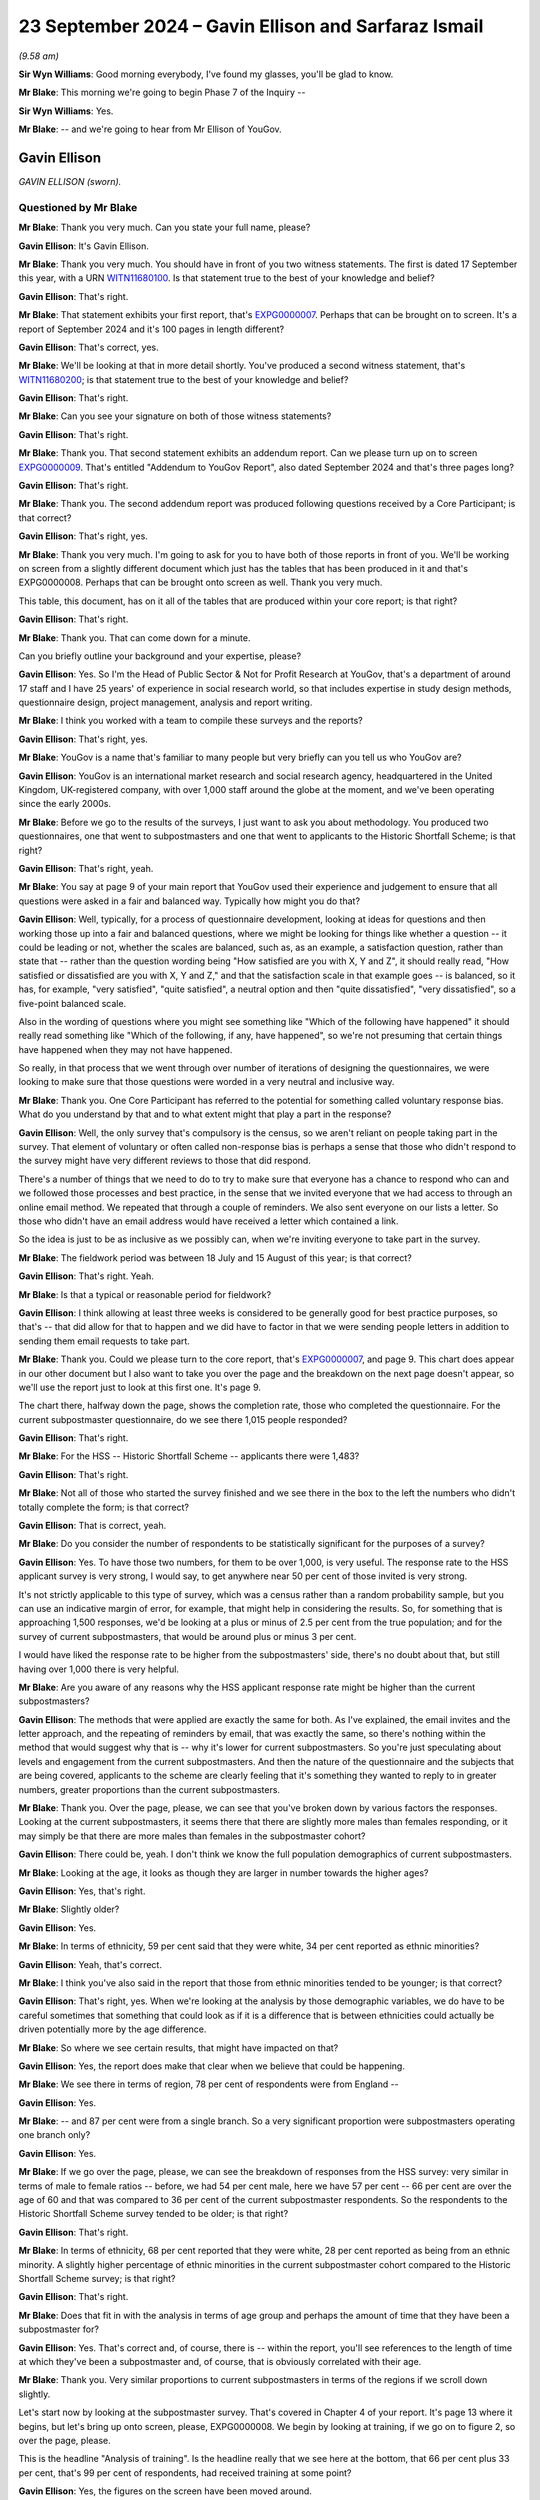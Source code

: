 .. raw:: html

   <a id="hearing-link" href="https://www.postofficehorizoninquiry.org.uk/hearings/phase-7-23-september-2024">Official hearing page</a>

23 September 2024 – Gavin Ellison and Sarfaraz Ismail
=====================================================

.. raw:: html

   <details id="hearing-meta" open>
        <summary>
            <span class="open">Hide video</span>
            <span class="closed">Show video</span>
        </summary>
   <lite-youtube videoid="-8pZxCODmwY" params="rel=0"></lite-youtube>
   <lite-youtube videoid="txZhSY-in6o" params="rel=0"></lite-youtube>
   </details>

*(9.58 am)*

**Sir Wyn Williams**: Good morning everybody, I've found my glasses, you'll be glad to know.

**Mr Blake**: This morning we're going to begin Phase 7 of the Inquiry --

**Sir Wyn Williams**: Yes.

**Mr Blake**: -- and we're going to hear from Mr Ellison of YouGov.

Gavin Ellison
-------------

*GAVIN ELLISON (sworn).*

Questioned by Mr Blake
^^^^^^^^^^^^^^^^^^^^^^

**Mr Blake**: Thank you very much.  Can you state your full name, please?

.. rst-class:: indented

**Gavin Ellison**: It's Gavin Ellison.

**Mr Blake**: Thank you very much.  You should have in front of you two witness statements.  The first is dated 17 September this year, with a URN `WITN11680100 <https://www.postofficehorizoninquiry.org.uk/evidence/witn11680100-gavin-ellison-first-witness-statement>`_.  Is that statement true to the best of your knowledge and belief?

.. rst-class:: indented

**Gavin Ellison**: That's right.

**Mr Blake**: That statement exhibits your first report, that's `EXPG0000007 <https://www.postofficehorizoninquiry.org.uk/evidence/expg0000007-horizon-inquiry-phase-7-surveys-report-produced-yougov-behalf-post-office>`_.  Perhaps that can be brought on to screen. It's a report of September 2024 and it's 100 pages in length different?

.. rst-class:: indented

**Gavin Ellison**: That's correct, yes.

**Mr Blake**: We'll be looking at that in more detail shortly.  You've produced a second witness statement, that's `WITN11680200 <https://www.postofficehorizoninquiry.org.uk/evidence/witn11680200-gavin-ellison-second-witness-statement>`_; is that statement true to the best of your knowledge and belief?

.. rst-class:: indented

**Gavin Ellison**: That's right.

**Mr Blake**: Can you see your signature on both of those witness statements?

.. rst-class:: indented

**Gavin Ellison**: That's right.

**Mr Blake**: Thank you.  That second statement exhibits an addendum report.  Can we please turn up on to screen `EXPG0000009 <https://www.postofficehorizoninquiry.org.uk/evidence/expg0000009-horizon-inquiry-phase-7-surveys-report-addendum-produced-yougov-behalf-post>`_. That's entitled "Addendum to YouGov Report", also dated September 2024 and that's three pages long?

.. rst-class:: indented

**Gavin Ellison**: That's right.

**Mr Blake**: Thank you.  The second addendum report was produced following questions received by a Core Participant; is that correct?

.. rst-class:: indented

**Gavin Ellison**: That's right, yes.

**Mr Blake**: Thank you very much.  I'm going to ask for you to have both of those reports in front of you.  We'll be working on screen from a slightly different document which just has the tables that has been produced in it and that's EXPG0000008.  Perhaps that can be brought onto screen as well.  Thank you very much.

This table, this document, has on it all of the tables that are produced within your core report; is that right?

.. rst-class:: indented

**Gavin Ellison**: That's right.

**Mr Blake**: Thank you.  That can come down for a minute.

Can you briefly outline your background and your expertise, please?

.. rst-class:: indented

**Gavin Ellison**: Yes.  So I'm the Head of Public Sector & Not for Profit Research at YouGov, that's a department of around 17 staff and I have 25 years' of experience in social research world, so that includes expertise in study design methods, questionnaire design, project management, analysis and report writing.

**Mr Blake**: I think you worked with a team to compile these surveys and the reports?

.. rst-class:: indented

**Gavin Ellison**: That's right, yes.

**Mr Blake**: YouGov is a name that's familiar to many people but very briefly can you tell us who YouGov are?

.. rst-class:: indented

**Gavin Ellison**: YouGov is an international market research and social research agency, headquartered in the United Kingdom, UK-registered company, with over 1,000 staff around the globe at the moment, and we've been operating since the early 2000s.

**Mr Blake**: Before we go to the results of the surveys, I just want to ask you about methodology.  You produced two questionnaires, one that went to subpostmasters and one that went to applicants to the Historic Shortfall Scheme; is that right?

.. rst-class:: indented

**Gavin Ellison**: That's right, yeah.

**Mr Blake**: You say at page 9 of your main report that YouGov used their experience and judgement to ensure that all questions were asked in a fair and balanced way. Typically how might you do that?

.. rst-class:: indented

**Gavin Ellison**: Well, typically, for a process of questionnaire development, looking at ideas for questions and then working those up into a fair and balanced questions, where we might be looking for things like whether a question -- it could be leading or not, whether the scales are balanced, such as, as an example, a satisfaction question, rather than state that -- rather than the question wording being "How satisfied are you with X, Y and Z", it should really read, "How satisfied or dissatisfied are you with X, Y and Z," and that the satisfaction scale in that example goes -- is balanced, so it has, for example, "very satisfied", "quite satisfied", a neutral option and then "quite dissatisfied", "very dissatisfied", so a five-point balanced scale.

.. rst-class:: indented

Also in the wording of questions where you might see something like "Which of the following have happened" it should really read something like "Which of the following, if any, have happened", so we're not presuming that certain things have happened when they may not have happened.

.. rst-class:: indented

So really, in that process that we went through over number of iterations of designing the questionnaires, we were looking to make sure that those questions were worded in a very neutral and inclusive way.

**Mr Blake**: Thank you.  One Core Participant has referred to the potential for something called voluntary response bias. What do you understand by that and to what extent might that play a part in the response?

.. rst-class:: indented

**Gavin Ellison**: Well, the only survey that's compulsory is the census, so we aren't reliant on people taking part in the survey.  That element of voluntary or often called non-response bias is perhaps a sense that those who didn't respond to the survey might have very different reviews to those that did respond.

.. rst-class:: indented

There's a number of things that we need to do to try to make sure that everyone has a chance to respond who can and we followed those processes and best practice, in the sense that we invited everyone that we had access to through an online email method.  We repeated that through a couple of reminders.  We also sent everyone on our lists a letter.  So those who didn't have an email address would have received a letter which contained a link.

.. rst-class:: indented

So the idea is just to be as inclusive as we possibly can, when we're inviting everyone to take part in the survey.

**Mr Blake**: The fieldwork period was between 18 July and 15 August of this year; is that correct?

.. rst-class:: indented

**Gavin Ellison**: That's right.  Yeah.

**Mr Blake**: Is that a typical or reasonable period for fieldwork?

.. rst-class:: indented

**Gavin Ellison**: I think allowing at least three weeks is considered to be generally good for best practice purposes, so that's -- that did allow for that to happen and we did have to factor in that we were sending people letters in addition to sending them email requests to take part.

**Mr Blake**: Thank you.  Could we please turn to the core report, that's `EXPG0000007 <https://www.postofficehorizoninquiry.org.uk/evidence/expg0000007-horizon-inquiry-phase-7-surveys-report-produced-yougov-behalf-post-office>`_, and page 9.  This chart does appear in our other document but I also want to take you over the page and the breakdown on the next page doesn't appear, so we'll use the report just to look at this first one.  It's page 9.

The chart there, halfway down the page, shows the completion rate, those who completed the questionnaire. For the current subpostmaster questionnaire, do we see there 1,015 people responded?

.. rst-class:: indented

**Gavin Ellison**: That's right.

**Mr Blake**: For the HSS -- Historic Shortfall Scheme -- applicants there were 1,483?

.. rst-class:: indented

**Gavin Ellison**: That's right.

**Mr Blake**: Not all of those who started the survey finished and we see there in the box to the left the numbers who didn't totally complete the form; is that correct?

.. rst-class:: indented

**Gavin Ellison**: That is correct, yeah.

**Mr Blake**: Do you consider the number of respondents to be statistically significant for the purposes of a survey?

.. rst-class:: indented

.. _volume1-footnote134:

**Gavin Ellison**: Yes.  To have those two numbers, for them to be over 1,000, is very useful.  The response rate to the HSS applicant survey is very strong, I would say, to get anywhere near 50 per cent of those invited is very strong.

.. rst-class:: indented

It's not strictly applicable to this type of survey, which was a census rather than a random probability sample, but you can use an indicative margin of error, for example, that might help in considering the results. So, for something that is approaching 1,500 responses, we'd be looking at a plus or minus of 2.5 per cent from the true population; and for the survey of current subpostmasters, that would be around plus or minus 3 per cent.

.. rst-class:: indented

I would have liked the response rate to be higher from the subpostmasters' side, there's no doubt about that, but still having over 1,000 there is very helpful.

**Mr Blake**: Are you aware of any reasons why the HSS applicant response rate might be higher than the current subpostmasters?

.. rst-class:: indented

**Gavin Ellison**: The methods that were applied are exactly the same for both.  As I've explained, the email invites and the letter approach, and the repeating of reminders by email, that was exactly the same, so there's nothing within the method that would suggest why that is -- why it's lower for current subpostmasters.  So you're just speculating about levels and engagement from the current subpostmasters.  And then the nature of the questionnaire and the subjects that are being covered, applicants to the scheme are clearly feeling that it's something they wanted to reply to in greater numbers, greater proportions than the current subpostmasters.

**Mr Blake**: Thank you.  Over the page, please, we can see that you've broken down by various factors the responses. Looking at the current subpostmasters, it seems there that there are slightly more males than females responding, or it may simply be that there are more males than females in the subpostmaster cohort?

.. rst-class:: indented

**Gavin Ellison**: There could be, yeah.  I don't think we know the full population demographics of current subpostmasters.

**Mr Blake**: Looking at the age, it looks as though they are larger in number towards the higher ages?

.. rst-class:: indented

**Gavin Ellison**: Yes, that's right.

**Mr Blake**: Slightly older?

.. rst-class:: indented

**Gavin Ellison**: Yes.

**Mr Blake**: In terms of ethnicity, 59 per cent said that they were white, 34 per cent reported as ethnic minorities?

.. rst-class:: indented

**Gavin Ellison**: Yeah, that's correct.

**Mr Blake**: I think you've also said in the report that those from ethnic minorities tended to be younger; is that correct?

.. rst-class:: indented

**Gavin Ellison**: That's right, yes.  When we're looking at the analysis by those demographic variables, we do have to be careful sometimes that something that could look as if it is a difference that is between ethnicities could actually be driven potentially more by the age difference.

**Mr Blake**: So where we see certain results, that might have impacted on that?

.. rst-class:: indented

**Gavin Ellison**: Yes, the report does make that clear when we believe that could be happening.

**Mr Blake**: We see there in terms of region, 78 per cent of respondents were from England --

.. rst-class:: indented

**Gavin Ellison**: Yes.

**Mr Blake**: -- and 87 per cent were from a single branch.  So a very significant proportion were subpostmasters operating one branch only?

.. rst-class:: indented

**Gavin Ellison**: Yes.

**Mr Blake**: If we go over the page, please, we can see the breakdown of responses from the HSS survey: very similar in terms of male to female ratios -- before, we had 54 per cent male, here we have 57 per cent -- 66 per cent are over the age of 60 and that was compared to 36 per cent of the current subpostmaster respondents.  So the respondents to the Historic Shortfall Scheme survey tended to be older; is that right?

.. rst-class:: indented

**Gavin Ellison**: That's right.

**Mr Blake**: In terms of ethnicity, 68 per cent reported that they were white, 28 per cent reported as being from an ethnic minority.  A slightly higher percentage of ethnic minorities in the current subpostmaster cohort compared to the Historic Shortfall Scheme survey; is that right?

.. rst-class:: indented

**Gavin Ellison**: That's right.

**Mr Blake**: Does that fit in with the analysis in terms of age group and perhaps the amount of time that they have been a subpostmaster for?

.. rst-class:: indented

**Gavin Ellison**: Yes.  That's correct and, of course, there is -- within the report, you'll see references to the length of time at which they've been a subpostmaster and, of course, that is obviously correlated with their age.

**Mr Blake**: Thank you.  Very similar proportions to current subpostmasters in terms of the regions if we scroll down slightly.

Let's start now by looking at the subpostmaster survey.  That's covered in Chapter 4 of your report. It's page 13 where it begins, but let's bring up onto screen, please, EXPG0000008.  We begin by looking at training, if we go on to figure 2, so over the page, please.

This is the headline "Analysis of training".  Is the headline really that we see here at the bottom, that 66 per cent plus 33 per cent, that's 99 per cent of respondents, had received training at some point?

.. rst-class:: indented

**Gavin Ellison**: Yes, the figures on the screen have been moved around.

**Mr Blake**: Pardon?

.. rst-class:: indented

**Gavin Ellison**: The figures on the screen do not match the line-up from the chart, the original chart.  The figures I'm looking at on the screen here have got decimal points --

**Mr Blake**: Ah, yes.

.. rst-class:: indented

**Gavin Ellison**: -- and the alignment of the options is not correct.

**Mr Blake**: So perhaps, if we turn back to `EXPG0000007 <https://www.postofficehorizoninquiry.org.uk/evidence/expg0000007-horizon-inquiry-phase-7-surveys-report-produced-yougov-behalf-post-office>`_, maybe we'll just work off the actual report itself.  It's page 14. I think it's only that chart that that affects.

.. rst-class:: indented

**Gavin Ellison**: Okay.

**Mr Blake**: If we could turn to page 14, please.  So there at the bottom, we can see "Net: Any training", nearly everybody who responded had received some sort of training at some point?

.. rst-class:: indented

**Gavin Ellison**: That's right.

**Mr Blake**: Is there anything else that stands out in respect of that chart?

.. rst-class:: indented

**Gavin Ellison**: No, important things to remember sometimes in the questionnaire and the report are that this is what people are recalling having received, as well, so this is all recall.  So there's people remembering that they have received training.

**Mr Blake**: Let's move on, please.  If we go back, then, to EXPG0000008 and figure 3, so that's page 3, we'll then move on.  Subpostmasters were then asked about the content of their training, types of training.  Mostly, they could tick all of the boxes, couldn't they, in this?

.. rst-class:: indented

**Gavin Ellison**: That's right, it's a multiple choice response.

**Mr Blake**: 88 per cent received training on general transactions, for example carrying out day-to-day transactions; high numbers for balancing as well; but much smaller numbers when it came to matters such as dealing with discrepancies, use of the suspense account, dealing with technical issues?

.. rst-class:: indented

**Gavin Ellison**: That's right.  So, yes, it's useful here to remember again about this is them recalling, so it's often, I would suspect, what's at the top of their mind, what they remember about the training were those key ones at the top there: the general transactions and the balancing.  They're the ones that stuck in people's minds from the training they'd received.

**Mr Blake**: If we turn now to figure 4, respondents were asked about their satisfaction levels in respect of the training. We see there red is net dissatisfaction, purple is net satisfaction.  A much larger number of the net dissatisfied; is that right?

.. rst-class:: indented

**Gavin Ellison**: That's right, yeah.

**Mr Blake**: 42 per cent versus 25 per cent.  30 per cent there neither satisfied nor dissatisfied.  I think you've said in your report that the 42 per cent net dissatisfied figure rises to 50 per cent amongst those aged between 50 and 59?

.. rst-class:: indented

**Gavin Ellison**: That's right, yes.

**Mr Blake**: Can we turn now to figure 5, please, and this drills down further and looks at length of service.  Can you assist us with this chart?

.. rst-class:: indented

**Gavin Ellison**: Yes.  This is general satisfaction with the training that was received, broken down by the length of time working.  The length of time working is one of those things that immediately stands out when you look in the data, in terms of the key differences in the way people are responding to the survey, and there is a very consistent pattern, whereby those with less experience, who have been working for a shorter amount of time -- typically two years or less or five years or less -- do tend to be generally more satisfied than those with longer experience of being a subpostmaster, and this is an indication of that.

.. rst-class:: indented

So those with the highest levels of satisfaction with the training were those who had been in post for two years or less, and it steadily decreases for the length of time of being a subpostmaster.

**Mr Blake**: You obviously can't say for sure but this might indicate, mightn't it, that training has improved in recent years, potentially?

.. rst-class:: indented

**Gavin Ellison**: It could.  It could also be related to training that's received soon after becoming a subpostmaster.  I would guess that that's more likely to have happen and therefore it might be fresher in their minds, potentially.

**Mr Blake**: Let's leave training and move on to operation of the Horizon system.  Can we look at figure 6, please.  This looks at overall satisfaction with the Horizon system, and the question at the bottom there, we see:

"Overall, how satisfied or dissatisfied are you with the Horizon IT system?"

A lot of red in this example?

.. rst-class:: indented

**Gavin Ellison**: Yes, it's kind of similar to the previous chart but, yes, only around a quarter would say they're satisfied with the current system operation.

**Mr Blake**: We have there 25 per cent are or responded that they were very dissatisfied?

.. rst-class:: indented

**Gavin Ellison**: Yes, that's right, and there is the same dynamic in terms of the length of service as well.

**Mr Blake**: What do you mean by that?

.. rst-class:: indented

**Gavin Ellison**: Well, those who have been working for two years or less, they -- 37 per cent of them are satisfied with the Horizon system, and that compares to the 25 per cent that we see for the response group as a whole, and, as the length of time being a subpostmaster is longer, the dissatisfaction levels rise.

**Mr Blake**: We can see that, actually, if we turn over the page to figure 7, those are the figures there.  So satisfaction levels slightly improve if you look at those who have only worked for two years or less; is that correct?

.. rst-class:: indented

**Gavin Ellison**: That's right.

**Mr Blake**: But is it also right to say that in every age category there were more dissatisfied than there were satisfied?

.. rst-class:: indented

**Gavin Ellison**: That's true, yes, even those who have fewer than two years' of service.

**Mr Blake**: Thank you.  Could we turn over the page, please, to figure 8.  Respondents were then asked about issues experienced on the Horizon system in the last 12 months, and this provides that analysis, does it?

.. rst-class:: indented

**Gavin Ellison**: That's right.  So, again, a multiple choice of issues that have been experienced in the last year.

**Mr Blake**: They could tick as many boxes as they wanted?

.. rst-class:: indented

**Gavin Ellison**: Yes.

**Mr Blake**: If we look at the top four, over half of respondents experienced at least one of screen freezes, loss of connection, issues with PIN pad and unexplained discrepancies; is that correct?

.. rst-class:: indented

**Gavin Ellison**: That's right.

**Mr Blake**: If we look at the bottom, we have the 6 per cent who haven't experienced and the 2 per cent who don't know or can't remember.

.. rst-class:: indented

**Gavin Ellison**: Yes.

**Mr Blake**: Could I ask you, we won't turn it up on screen, but if you could turn to page 18 of your first report.  I think you report there about subpostmasters mentioning issues within open-ended comments.  Could you explain that for us, please?

.. rst-class:: indented

**Gavin Ellison**: Yes.  So searching through the comments to look for those who are talking about the current operation of the Horizon system, we have -- can find number of comments. There is one that's detailed there, which says:

.. rst-class:: indented

"In my opinion, Horizon is still flawed. I regularly have unexplained discrepancies, often altering daily or manifesting at balance."

**Mr Blake**: So these were boxes within the survey where people could type in any response?

.. rst-class:: indented

**Gavin Ellison**: That's right.

**Mr Blake**: If you continue looking at your own report, on page 19, you've carried out some further analysis that isn't shown on this chart.  Are you able to assist us with that, please?

.. rst-class:: indented

**Gavin Ellison**: That's right, yes.  So there is a connection, of course, between the discrepancies, the issues that are being experienced and the level of current satisfaction with the system, as you might expect.  So those who are experiencing particular types of issues are less likely to be satisfied with the system.  So in the report it states that 81 per cent of those who are satisfied with the system still reported experiencing an issue but that these issues tended to be things like the screen freezes, the loss of connection and issues with the PIN pad, which might be more -- might perhaps be considered to be less serious issues.

.. rst-class:: indented

Those who were dissatisfied with the current operation of the system, they were much more likely than others to report issues such as unexplained discrepancies, unexplained transactions, missing transactions and double entry of transactions.  So there's a difference there between those who are experiencing the different types of issues and their resultant satisfaction with the current system.

**Mr Blake**: If we look on that page, page 19, towards the bottom, you also have carried out some analysis in terms of frequency.

.. rst-class:: indented

**Gavin Ellison**: Mm.

**Mr Blake**: Is it right to say that I think 65 per cent of those who have experienced problems in the last 12 months have experienced those on a monthly basis?

.. rst-class:: indented

**Gavin Ellison**: That's right, yes.  16 per cent a few times a week, 6 per cent once a week, and then, yeah, more on -- a few times a months and once a month.

**Mr Blake**: Thank you.  So a majority of those who responded reported experiencing issues on a monthly basis?

.. rst-class:: indented

**Gavin Ellison**: Well, the majority of those who responded reported issues and then two thirds of those who reported issues reported that that was happening on a monthly basis.

**Mr Blake**: Thank you.  Moving on now to "Advice and Assistance" that's page 21 of your report.  Can you assist us with your initial findings there on page 21, before we move on to figure 9?

.. rst-class:: indented

**Gavin Ellison**: Yes, so this is a section where we asked questions about the Business Support Centre and we found that nearly everyone who responded had contacted the Business Support Centre in the last 12 months, 97 per cent of those who responded had done so, and it was quite common for them to be doing so at least once a month, so 52 per cent had called at least once a month.

**Mr Blake**: Thank you.  Let's turn to figure 9, please, and this sets out the reasons why people have called or reported calling the helpline.  Once again, they could give multiple reasons; is that correct?

.. rst-class:: indented

**Gavin Ellison**: Yes, multiple choice question.

**Mr Blake**: If we look there we can see 76 called as a result of a technical issue; 46 per cent as a result of a balancing issue --

.. rst-class:: indented

**Gavin Ellison**: That's right.

**Mr Blake**: -- and then smaller figures for those other responses?

.. rst-class:: indented

**Gavin Ellison**: Yes.

**Mr Blake**: Then at page 22, just below that chart, you have given some more detail and broken that down a little more. Are you able to assist us with that, please?

.. rst-class:: indented

**Gavin Ellison**: Yes, so there was a follow-up question to that because we were interested in whether they felt that the response they'd received was tailored to the issue that they'd been experiencing or whether they felt that they were being given a generic response, which resulted in quite an even split: 45 per cent felt that the advice they'd received was tailored; and 53 per cent felt that it was a very generic response they were given.  And there were some differences in terms of whether they felt the advice was tailored.  Some differences in terms of age and ethnicity, and in satisfaction.

.. rst-class:: indented

So again, an interesting link with those who were currently satisfied with the system, those who felt they were given some tailored advice, 64 per cent of them were satisfied with the system's 34 per cent of them were dissatisfied.

**Mr Blake**: So, in your view, you've set out a number of bullet points, but the one that stands out there is that those satisfied with the Horizon system, it was 64 per cent versus 34 per cent of those who were dissatisfied?

.. rst-class:: indented

**Gavin Ellison**: Yes.  So there's a clear link there between -- they've been given tailored advice, rather than generic advice and, given that nearly everyone is contacting the Business Support Centre, that's clearly an important element.

**Mr Blake**: Thank you.  Can we please turn to figure 10.  That's over the page.  This addresses overall satisfaction with the Business Support Centre.  This is, I think, possibly the first case where we have more of the purple than the red: we have 42 per cent net satisfied against 26 per cent dissatisfied; is that correct?

.. rst-class:: indented

**Gavin Ellison**: That's right.

**Mr Blake**: I think you've said at page 22 that a slightly lower percentage of those were from an ethnic minority background, that were satisfied?

.. rst-class:: indented

**Gavin Ellison**: That's correct, yes.  So the score for the satisfied was 45, for those who were white background, and 37 for those from an ethnic minority background, and this further reinforces the importance of the tailored advice because 71 per cent of those who received tailored advice were satisfied with the Business Support Centre service, compared to just 17 per cent of those who felt that they'd had a generic response.

**Mr Blake**: Thank you very much.  Moving now to transaction corrections and figure 11, please.  81 per cent reported receiving a transaction correction in the last 12 months; is that right?

.. rst-class:: indented

**Gavin Ellison**: That's correct.

**Mr Blake**: Yes.  If we, please, turn to figure 12, it looks at those who have disputed transaction corrections. 46 per cent have disputed at least one in the last 12 months; is that correct?

.. rst-class:: indented

**Gavin Ellison**: That's right.

**Mr Blake**: I think you've analysed this at page 24 of your report, and you've said that younger subpostmasters and those from ethnic minority backgrounds were more likely to fall within that 46 per cent?

.. rst-class:: indented

**Gavin Ellison**: That's correct, yes.  So the younger subpostmasters, aged 18 to 39, 68 per cent of them had done that disputing, and those from the ethnic minority backgrounds, 58 per cent, and those who had been a subpostmaster for two years or less, it was 63 per cent.

**Mr Blake**: Thank you.

If we turn over the page, please, to figure 13 and 14.  13 and 14 look at satisfaction levels with elements of the transaction corrections process.  Let's look at figure 13 first.  Can you assist us with that?

.. rst-class:: indented

**Gavin Ellison**: Yes.  So with 13, I mean, nearly everyone who took part had the ability to respond to this question.  So they were asked about their satisfaction with the review or dispute ROD function, and their level of satisfaction in terms of their access to having sufficient data to be able to review or dispute transaction corrections and, for both of those elements, they felt that they were -- there was more dissatisfaction than there was satisfaction.

**Mr Blake**: If we look at the top one, broadly equal numbers between satisfied and dissatisfied for the review or dispute function itself?

.. rst-class:: indented

**Gavin Ellison**: Yes.

**Mr Blake**: But then, if you look at the access to sufficient data, there is far greater dissatisfaction with the access to data?

.. rst-class:: indented

**Gavin Ellison**: That's correct, yes.

**Mr Blake**: Thank you.  If we look now at figure 14 over the page. This just looks at those who have disputed a transaction correction in the last 12 months.  First, it looks at whether respondents were satisfied with the outcome, and we have there 40 per cent net dissatisfied against 33 per cent satisfied.

.. rst-class:: indented

**Gavin Ellison**: Yes.  So this goes through the outcome and then the response that was received, and how long it took to respond.

**Mr Blake**: It looks there as though there is a higher level of dissatisfaction with the response received after raising the dispute than in respect of the outcome of the transaction.  So the second one, there is a higher level of dissatisfaction compared to the first, for example?

.. rst-class:: indented

**Gavin Ellison**: That's right.

**Mr Blake**: There is, if we go down, even greater level of dissatisfaction with how long it took the Post Office to respond?

.. rst-class:: indented

**Gavin Ellison**: Yes, that's the element with the highest level of dissatisfaction.

**Mr Blake**: Turning now to the issue of discrepancies and that's page 28 of your report.  Can you assist us with some analysis that you've carried out at the very top of page 28, please.

.. rst-class:: indented

**Gavin Ellison**: Yes.  So 69 per cent of those surveyed reported that they had experienced an unexplained discrepancy since the point of January 2020.  Those who had been working for longer were the most likely to have experienced something.  Those who -- and then, among that group, we looked into the frequency with which that was happening.

**Mr Blake**: Thank you.  Could we bring onto screen, please, figure 15, so that's figure 15 of `EXPG0000007 <https://www.postofficehorizoninquiry.org.uk/evidence/expg0000007-horizon-inquiry-phase-7-surveys-report-produced-yougov-behalf-post-office>`_ and that addresses the frequency of unexplained discrepancies. Thank you.  It's figure 15 -- oh, sorry, EXPG0000008. Thank you, if we scroll down.

This addresses the frequency of unexplained discrepancies.  Most common in this box was a couple of times a year, followed by once every two to three months; is that right?  We see there 25 per cent for a couple of times a year, 21 per cent once every two to three months?

.. rst-class:: indented

**Gavin Ellison**: That's right.

**Mr Blake**: But then on the left-hand side, we see there a few times a month and at least once a month so that's 17 and 18 per cent.  Adding those two together on the left-hand side, we get 35 per cent of respondents who experienced an unexplained discrepancy once a month or more than once a month; is that right?

.. rst-class:: indented

**Gavin Ellison**: Yes, sorry.  Yes.

**Mr Blake**: Thank you.  Can we please turn to figure 16.  This looks at those who have experienced an unexplained discrepancy and it provides the amount of a typical discrepancy that they may receive.  Half of those were less than £200 or half of the typical discrepancies were less than £200; is that correct?

.. rst-class:: indented

**Gavin Ellison**: Yes, that's right.

**Mr Blake**: If we add, for example, the 50 per cent, the 39 per cent and the 5 per cent, we see there that 89 per cent reported that a typical discrepancy is less than £1,000. Sorry, £1,999.

.. rst-class:: indented

**Gavin Ellison**: Yes, if you at the first two, the less than £200 and -- so less than 1,000 would be 80 --

**Mr Blake**: There are some figures that would be above £2,000, although considerably smaller numbers?

.. rst-class:: indented

**Gavin Ellison**: Very few, yes.

**Mr Blake**: We have there 1 per cent between 5,000 and 9,000 -- so 5,000 and 9,999.  You also have 1 per cent above 30,000?

.. rst-class:: indented

**Gavin Ellison**: Yes.

**Mr Blake**: If you could have look at the bottom of page 28 in your report, I think you say that 98 per cent of those reporting discrepancies reported shortfalls, 34 per cent of those also reported surpluses?

.. rst-class:: indented

**Gavin Ellison**: Yes, we were also interested in -- obviously, it's a multiple, so whether they were shortfalls or whether there had been any experience surpluses as well.  So nearly all of them had experienced shortfalls; a third had had some surpluses, though.

**Mr Blake**: Thank you.  Could we turn over, please, to figure 17 and this looks at how discrepancies were resolved.  We see there the most significant figure is a subpostmaster resolving it themselves, or through using the branch's own money; is that correct?

.. rst-class:: indented

**Gavin Ellison**: That's right.

**Mr Blake**: Does anything else stand out there for you?

.. rst-class:: indented

**Gavin Ellison**: Yes, there's some analysis of -- within that.  So the most likely group to be resolving it using their own -- or the branch's money was those with the 11 to 20 years of service, so slightly longer servicing -- longer serving postmasters; and those who were using the Business Support Centre was also significantly linked to the length of service.  So it was a much more popular route among those with a more recent -- more recently become subpostmasters.

.. rst-class:: indented

So, among those who had more recently become, 38 per cent had followed that route, compared to the 19 per cent overall, whereas that group who had been serving for 11 to 20 years, just 11 per cent of them had followed the Business Support Centre route.

**Mr Blake**: Thank you.  Turning then to figure 18, you look at satisfaction levels regarding the resolution of discrepancies and you have significantly more net dissatisfied than you have net satisfied; is that correct?

.. rst-class:: indented

**Gavin Ellison**: That's correct, yes.

**Mr Blake**: I think at page 30 you've also broken that down and highlighted that those who served as a subpostmaster for five years or less were more likely to be satisfied?

.. rst-class:: indented

**Gavin Ellison**: That's right, yes.  So it's the same pattern that we've seen previously.

**Mr Blake**: But, again, still net dissatisfied?

.. rst-class:: indented

**Gavin Ellison**: Still net dissatisfied.

**Mr Blake**: Moving now to suspension and termination, and that's page 31 of your report.  Can you assist us: you have some analysis at the top of page 31 that isn't, I don't think, addressed by the figure below?

.. rst-class:: indented

**Gavin Ellison**: That's right, so yes, 86 per cent had never been either suspended or threatened with suspension but 4 per cent reported that they had been suspended and reinstated and 8 per cent reported that they had been threatened with suspension.

**Mr Blake**: How about in terms of ethnic minorities?

.. rst-class:: indented

**Gavin Ellison**: Yes, so that varies a little bit, so looking within the 8 per cent who had been threatened with suspension, so that figure for white respondents was 5 per cent, whereas it was 12 per cent for those from an ethnic minority background and it was, in fact, 17 per cent of those with an Asian-British ethnic minority background.

**Mr Blake**: Are you able to comment in any way as to whether those differences are statistically significant?

.. rst-class:: indented

**Gavin Ellison**: So they would be indicatively significant, yes.

**Mr Blake**: Significant of what, sorry?

.. rst-class:: indented

**Gavin Ellison**: So the difference between the percentages is -- would be considered statistically significant, if we were following that, the path of statistical significance.

**Mr Blake**: Thank you.  Page 31 also says that a subpostmaster from a minority ethnic background is more likely than a white subpostmaster to have been suspended and reinstated; is that correct?

.. rst-class:: indented

**Gavin Ellison**: That's correct, yes.

**Mr Blake**: I think the figures there were 6 per cent versus 2 per cent?

.. rst-class:: indented

**Gavin Ellison**: Yes, that's right.  I mean, as a general point, things that are mentioned in the report with differences between subgroups would only be in the report if the differences between them are large enough to be considered to be statistically significant.

**Mr Blake**: Thank you very much.  Figure 19 drills that down a little by length of service.  Can you assist us with that, please?

.. rst-class:: indented

**Gavin Ellison**: Yes.  So this is the point at which they had been -- how recent that was.  So it's a group of only just over 100 who had been either suspended or threatened with suspension, and for 5 per cent of that group of just over 100 that was within the last 12 months.  The largest group there, for whom that had happened, was the 38 per cent column that you can see there and, for that group, it had happened 11 years or more ago.

**Mr Blake**: So there seems to be quite a jump from four years onwards in terms of length of service, as to those who reported having been suspended or threatened with suspension; is that correct?

.. rst-class:: indented

**Gavin Ellison**: That's right, yes.

**Mr Blake**: I think at page 31 you've also noted that 77 per cent of those who reported being suspended or threatened with suspension were dissatisfied with how it was handled?

.. rst-class:: indented

**Gavin Ellison**: That's correct, and 4 per cent satisfied, with the handling of it.

**Mr Blake**: Thank you.  In your second report, you've addressed a specific question.  Can I please take you -- we don't need to bring it up on to screen -- to page 2 of your second report, and it's the first and second questions. Taking them one by one, if we look at the first question, can you assist us with that follow-up question and your analysis?

.. rst-class:: indented

**Gavin Ellison**: Yes.  So we were asked whether there was sufficient data within the survey to compare those who had been suspended or threatened with suspension, with those who had experienced unexplained discrepancies.  So, in our response to that question, we explained that the two subjects of the suspension and the unexplained discrepancies, they did come in separate parts of the questionnaire.  They're not linked in terms of being able to see whether the unexplained discrepancies was -- led, in fact, to suspension.  So we can't do that.

.. rst-class:: indented

We can only identify a correlation between them and certainly not causation.  There were actually only eight who were surveyed who reported being suspended or threatened with suspension in the last three years and all of those had experienced unexplained discrepancy, but we have to remember that quite a lot of those responding to the survey had experienced an unexplained discrepancy since January 2020.  So it's an interesting thing to look at but we can't see that there's any causation going on between those two factors.

**Mr Blake**: The second question on that page, there was another issue that was addressed?

.. rst-class:: indented

**Gavin Ellison**: Yes, so we were asked if there was anything within the open-ended comments or any additional information about whether -- about what the cause of suspension could be and whether it was related to discrepancies.  So looking through all of the detailed responses that were provided, there were some examples that we've -- that we provided in that addendum of comments that related to threats of suspension or suspension, that were also connected to the issue of discrepancies, and we've provided three examples of those in this addendum.

**Mr Blake**: Thank you very much.

Let's move to the topic of audits, and can we please look at -- if you look at page 32 of your report, can you assist us there?

.. rst-class:: indented

**Gavin Ellison**: Yes.  So the question was asked whether, since January 2020, there had been an audit for the branch, and 78 per cent said that they had not had an audit; 12 per cent reported there had been one audit of the branch and --

**Mr Blake**: I think it was more likely for those who had been a subpostmaster for only two years?

.. rst-class:: indented

**Gavin Ellison**: That's correct, yeah, very clear difference there for the newer subpostmasters.

**Mr Blake**: So the numbers that we're reporting are very low in terms of those who had received a branch audit?

.. rst-class:: indented

**Gavin Ellison**: Yes, so 152 of those who had responded had received at least one audit since January 2020.

**Mr Blake**: Thank you.  If we look at figure 20, please, that addresses the issue of satisfaction with how the audits have been conducted and, actually, there were 57 per cent who were net satisfied; only 21 per cent who were net dissatisfied.

.. rst-class:: indented

**Gavin Ellison**: Yes, that's right.

**Mr Blake**: Again, I mean, it seems to be a trend in a lot of these answers with greater satisfaction levels for those newer subpostmasters; is that a fairer --

.. rst-class:: indented

**Gavin Ellison**: That's correct, all the way through, yes.

**Mr Blake**: The subpostmaster contract, that's addressed at figure 21.  The questions here looked at whether subpostmasters had received their contract and also when they had received their contract.  This question was, if we see at the bottom:

"Were you sent a copy of your contract ... before or after beginning of your current role?"

The overwhelming majority had received a copy of their contract?

.. rst-class:: indented

**Gavin Ellison**: Yes, that's right.

**Mr Blake**: I think you've provided some more analysis at page 33.

.. rst-class:: indented

**Gavin Ellison**: Yes.  So the recall of having received a contract, there was a difference there with the age group.  So those aged 59 to -- sorry, 50 to 59, 23 per cent of them, and those aged 60 plus, 21 per cent of that group, were more likely than the younger age group to have received a copy of the contract after beginning the role.

**Mr Blake**: After beginning their role?

.. rst-class:: indented

**Gavin Ellison**: Yes.

**Mr Blake**: Yes?

.. rst-class:: indented

**Gavin Ellison**: After beginning their role.

**Mr Blake**: Could we turn now to figure 22, and this addresses the receipt of a contract after the Bates v Post Office `Common Issues judgment <https://www.bailii.org/ew/cases/EWHC/QB/2019/606.html>`_: subpostmasters were asked if they had received a copy after that judgment, and it seems there that a far greater proportion had not received a copy after the `Common Issues judgment <https://www.bailii.org/ew/cases/EWHC/QB/2019/606.html>`_ than had received a copy.

.. rst-class:: indented

**Gavin Ellison**: Yes, that's right.  In comparison, 53 per cent said that they could not recall having received that.

**Mr Blake**: Thank you.  That's just receiving the contract.  If we look at figure 23, that addresses the receipt of guidance after the Bates judgment.

.. rst-class:: indented

**Gavin Ellison**: Yes, so that's the whole sample group again answering the question whether they've received guidance.

**Mr Blake**: A very significant proportion had not received any guidance?

.. rst-class:: indented

**Gavin Ellison**: That's right, they could not recall that.

**Mr Blake**: 71 per cent said they hadn't received any guidance, only 8 per cent had received any guidance.

.. rst-class:: indented

**Gavin Ellison**: Yes.  Again, there's that quite significant difference in terms of how recent they became a subpostmaster.

**Mr Blake**: Can you assist us with that?

.. rst-class:: indented

**Gavin Ellison**: Yes.  So those who had been in the role for 11 to 20 years and those who had been 21 years or more were more likely than those who had been serving for less time to report that they had not received any additional information.  So one comparison there would be that 38 per cent of those who had been serving for less than two years could recall see having something, and that's -- that is obviously, in comparison, is just 8 per cent of the overall sample group.

**Mr Blake**: Thank you.  Turning now to figure 24, and that addresses the fairness of the contract, subpostmasters were asked how fair they considered their contract to be. 32 per cent found it to be very unfair.  Net unfair was significantly more than net fair, is that --

.. rst-class:: indented

**Gavin Ellison**: That's correct, yes, and the longer they had been serving the more likely they were to feel that it was unfair.

**Mr Blake**: Can you assist us with that analysis?

.. rst-class:: indented

**Gavin Ellison**: Yes.  So those who had been serving for 11 to 20 years, 62 per cent of them felt that it was unfair and 60 per cent of those who'd been serving for longer than 20 years felt it was unfair.

**Mr Blake**: Moving to the next topic, which was whistleblowing and complaints, that's figure 25.  This figure addresses awareness of whistleblowing and complaints mechanisms, and what does this show us?

.. rst-class:: indented

**Gavin Ellison**: Yes, so a general awareness about the ability to complain was low.  Just over half were not aware about the ability to raise a whistleblowing concern with the Post Office.  That would be the third -- the bar at the bottom, the 55 per cent group there.

**Mr Blake**: So we have there the red is, "I was not aware of this at all", and the one slightly to the left of the red is, "I was aware of this, but would not know how to do it".

.. rst-class:: indented

**Gavin Ellison**: That's right.

**Mr Blake**: If you add those in each of those categories, so complaining about a Business Support Manager or Area Manager or complaining about treatment by the Post Office or raising a whistleblowing issue with the Post Office, in some cases you're getting towards 80 per cent of respondents either not being aware at all, or not being aware of how to do it.

.. rst-class:: indented

**Gavin Ellison**: That's right, yes.

**Mr Blake**: Thank you.  Could we turn to figure 26 and this shows satisfaction levels from those who had complained.  Now, as you've just said, not a great proportion of people actually knew how to complain so this number is quite smaller of those who were analysed; is that correct?

.. rst-class:: indented

**Gavin Ellison**: Yes, this needs to be treated with a lot of caution because it's around about 50 of the responses that relate to this question.

**Mr Blake**: Again, a fair amount of red there for net dissatisfaction outweighing net satisfaction?

.. rst-class:: indented

**Gavin Ellison**: Yes, that's right, yeah.  More significantly in terms of the -- when they had complained about the way that they had been treated by the Post Office, rather than the way that they complained about being treated by a Business Support Manager or an Area Manager.

**Mr Blake**: Could we next have look at the Post Office senior leadership.  There are a series of questions addressing the senior leadership and management of the Post Office, and it's figure 27.  It looks at the two subpostmaster Non-Executive Directors, we're going to be hearing from them as our next witnesses.  General awareness, of the subpostmaster Non-Executive Director is high, 72 per cent; is that correct?

.. rst-class:: indented

**Gavin Ellison**: Yes.  Very -- yes, relatively few are unaware of that.

**Mr Blake**: I think at page 39 you address the question of whether subpostmasters believe that they shared Board information with them?

.. rst-class:: indented

**Gavin Ellison**: Yes, yes, that is right.  So, yes, the majority disagreed that those who were serving on the Board have shared information with them, only around 50 -- 15 per cent agreed that they have been doing that.

**Mr Blake**: Thank you.  Turning over to figure 28, please.  This looks at the overall board.  Again, a fair amount of red there.  Can you assist us with those results, please?

.. rst-class:: indented

**Gavin Ellison**: Yes.  So this is the general perceptions of what the Board and what the Post Office, in terms of the relationship, the concerns, that the views are being listened to, and it ranges from a high, in terms of agreement, in relation to a belief that the Post Office is trying to improve its relationship.  There's 30 per cent who agree with that, 51 per cent disagree, and that drops to a low of 11 per cent agreement with views being listened to at the Board level and 60 per cent disagreeing with that one.

**Mr Blake**: So, in terms of headlines from this figure, the most significant net disagree is that Post Office Limited understand the concerns of subpostmasters?

.. rst-class:: indented

**Gavin Ellison**: That's right yeah, and this one is a good example again about the differences between length of service.  So, to give you an example, those who have less than two years' length of service, 30 per cent of them would disagree about trying to improve the relationship with the subpostmasters.  So significantly lower levels of disagreement there, with that one from the 51 per cent, whereas those with six years' plus service are more likely than the 51 per cent to disagree.  They would be 55 per cent in disagreement about improving the relationship.

**Mr Blake**: Thank you.  Finally, in terms of the current subpostmaster survey, there were a series of questions about being a subpostmaster now.  If we could turn to figure 29, what do we see there?

.. rst-class:: indented

**Gavin Ellison**: So on this one, the question being "How satisfied or dissatisfied are you in your role as a subpostmaster", now, 31 per cent were satisfied and 48 per cent dissatisfied.  There's much higher levels of dissatisfaction among men than women.  That's an interesting difference there.  53 per cent of men are dissatisfied, compared to 43 per cent of women.

**Mr Blake**: Thank you.  You have also drilled down into satisfaction and dissatisfaction by years of service, that's figure 30.  Can you assist us with that, please?

.. rst-class:: indented

**Gavin Ellison**: Yes.  So this shows the split between satisfied and dissatisfied with their current role and, for those who have been most recently appointed, up to the point of five years, more are satisfied than are dissatisfied with their role, but it's after that five-year point that those who have been a subpostmaster for longer tended to be dissatisfied rather than satisfied with their role.

**Mr Blake**: Thank you.  If we finally look at figure 31 -- sorry, there are two more.

Figure 31 looks at, "To what extent do you feel valued or undervalued by Post Office Limited?"  A much higher number in terms of the red: 72 per cent net undervalued; only 14 per cent net valued.

.. rst-class:: indented

**Gavin Ellison**: Yes, and, again, that difference by length of service, so those who have served for less than two years, their undervalued percentage would be 50 per cent; those with 20 plus years' service would be 76 per cent.

**Mr Blake**: That 76 per cent would be significantly more undervalued or feeling undervalued.

.. rst-class:: indented

**Gavin Ellison**: Feeling undervalued, yes.  So the percentages here are, yes, more negative than the general satisfaction with the role.

**Mr Blake**: If we look at this chart in front of us, there is a considerable proportion that actually are in the very extreme category, the very undervalued, as opposed to the fairly undervalued?

.. rst-class:: indented

**Gavin Ellison**: That's right, yes.

**Mr Blake**: Very finally, for the subpostmaster survey, we have figure 32.  Can you assist us with that, please?

.. rst-class:: indented

**Gavin Ellison**: Yes, so this one placed four aspects of perceptions of the Post Office Limited, the learning lessons from the past was the one with the highest level of agreement, but still just 26 per cent compared to 55 per cent who disagreed; being a good place to work, the figure was slightly lower; being considered to be trustworthy, just 17 per cent felt that, compared to 65 per cent who disagreed; and, in terms of their perceptions of whether it is professionally managed, 15 per cent compared to 68 per cent.

.. rst-class:: indented

Some of those big differences, again, in terms of length of service, though.  So, to give one example of that, being considered trustworthy, for those who have served for less than two years, 38 per cent would agree that it was trustworthy; but still 45 per cent would have said -- would have disagreed with being trustworthy.

**Mr Blake**: So generally slightly more positive from those who had served for less time, or at the very bottom category of time, two years or less?

.. rst-class:: indented

**Gavin Ellison**: That's correct.

**Mr Blake**: But still net dissatisfied or net --

.. rst-class:: indented

**Gavin Ellison**: Yes, the one that was probably most positive among that newer group was it being considered as being a good place to work.  So an example there would be 47 per cent of those with less than two years' service agreed that it's a good place to work, compared to 31 per cent who disagreed with that.

**Mr Blake**: Thank you.  In terms of headline from the figure that we currently see on screen, the bottom one seems to be the smallest in terms of agreement and largest in terms of net disagreement, and that is that the Post Office is professionally managed?

.. rst-class:: indented

**Gavin Ellison**: Yes, that's right.

**Mr Blake**: Thank you.

Page 43 of your report, and over the page, and over the page again, you've briefly summed up some open answers or you've quoted from some open answers to various questions.  Are you able to assist us with any themes that emerged there?

.. rst-class:: indented

**Gavin Ellison**: Yes.  So, at the end of the survey, we wanted to provide everyone who had taken part with a chance to say whatever they wanted to say, to talk about things that hadn't been discussed previously, and we have done some, a simple sort of thematic analysis of those comments that were made.

.. rst-class:: indented

The main things that we would point out were feelings of being undervalued, underrepresented, issues with -- current issues with the system and insufficient training, possibly a lack of support and transparency from senior leaders, as well.  Many also mentioned a feeling that the reason they felt undervalued was often because they were simply not being paid enough for the work they were doing and the hours that they were putting in, and that's a lack of feeling valued and a lack of recognition, and so we have given, you'll see within the report, some indicative comments that express those key themes that continue to be stated.

**Mr Blake**: Thank you very much.  We're going to now move on to the Horizon Shortfall Scheme survey.  It might be an appropriate moment to take our first morning break.

**Sir Wyn Williams**: Yes, by all means.

**Mr Blake**: Thank you.

**Sir Wyn Williams**: What time shall we resume?

**Mr Blake**: 11.11.

**Sir Wyn Williams**: Right.

*(11.01 am)*

*(A short break)*

*(11.13 am)*

**Mr Blake**: Thank you.

Moving on to the Horizon Shortfall Scheme applicant survey.  We have already discussed that you received 1,483 responses.  You begin at page 46 of your substantive report, and there you say that there are similar numbers to those who received compensation to those who the process had not yet concluded; is that correct?

.. rst-class:: indented

**Gavin Ellison**: That's right, yes, roughly the same proportion had had the process concluded as to those who were still going in the process.

**Mr Blake**: If we look at page 47, there's just one point I'd like to ask you about and it's the second paragraph, final sentence.  It says:

"70% of those who have applied to the scheme but said it had not yet concluded had applied recently post October 2022."

So are we to understand by that that that's looking at only approximately half of the respondents of this survey because half had already received compensation, and that, of that half, 70 per cent had applied after October 2022?

.. rst-class:: indented

**Gavin Ellison**: That's right, yes.

**Mr Blake**: Thank you.  Can we bring back onto the screen the various figures in EXPG0000008 and we're going to start on page 33.  Figure 33 identifies where applicants had heard about the Historic Shortfall Scheme.  We see there most commonly receiving a letter from Post Office Limited or from Herbert Smith Freehills.

.. rst-class:: indented

**Gavin Ellison**: That's right, yes.  Again, a multiple choice list.

**Mr Blake**: So there may be some repetition?

.. rst-class:: indented

**Gavin Ellison**: Yes.

**Mr Blake**: Thank you.  Figure 34, please, so the next chart.  This looked at:

"Which, if any, of the following do you remember receiving after making the application?"

The most significant number there, 76 per cent, recalled receiving an acknowledgement of their application; but far fewer recalled receiving information about how it would proceed, 29 per cent; or next steps, again, 29 per cent; smaller still for a copy of the terms of reference, et cetera.

.. rst-class:: indented

**Gavin Ellison**: That's right.  So, again, a multiple choice question, and, yes, the three there, the information about being processed, about how it would be processed, the next steps and terms of reference were very similar responded to.

**Mr Blake**: Thank you.  Turning to figure 35, please, this addresses the overall perceptions applying to the scheme and we see there just under half, 47 per cent, found it hard to understand the scheme and, in terms of completing the paperwork, there was 57 per cent net hard response. Much smaller numbers in terms of those respondents who found understanding the scheme or completing the paperwork to be very easy or quite easy.

.. rst-class:: indented

**Gavin Ellison**: Er --

**Mr Blake**: Certainly very easy, sorry.

.. rst-class:: indented

**Gavin Ellison**: That's right, yes.

**Mr Blake**: In both of these, we see a fairly significant percentage in the middle?

.. rst-class:: indented

**Gavin Ellison**: Yes.  That's correct.

**Mr Blake**: Moving on to the value of the claims, at page 49 of your report, you say that 39 per cent valued their own claim at less than £20,000; 14 per cent valued their claim between £20,000 and £60,000.  So, adding those two together, is it right to say that a majority valued their claim at £60,000 or less?

.. rst-class:: indented

**Gavin Ellison**: Yes, that's right.

**Mr Blake**: Only 16 per cent valued their claim at more than £100,000?

.. rst-class:: indented

**Gavin Ellison**: That's right.

**Mr Blake**: The next figure, you're going to have to help me a great deal with, that's figure 36.  Can you assist us with some broad themes from --

.. rst-class:: indented

**Gavin Ellison**: Yes.  So this one, we were interested in the value of their own claim, as you've just been -- as you've just mentioned, and how that contrasted with the value from the Post Office Limited in response to that claim, and so we charted one against the other.  So --

**Mr Blake**: What do we see at the top and what do we see down the side?

.. rst-class:: indented

**Gavin Ellison**: Yes, so the columns are the claimant value, so the value that the claimant had placed on it, and the rows are the value that the Post Office has placed upon it.  So in 73 per cent of cases, where the claimant value was less than £20,000, that was in complete agreement with the Post Office valuation.  So that's the highest percentage.

**Mr Blake**: That's in bold there, in the top left --

.. rst-class:: indented

**Gavin Ellison**: Yes, that's in bold in the top left-hand corner and, if you going a kind of diagonal downwards from that top left-hand corner to the bottom right hand corner, then you can see where the claim values matched.  So the 37, the 12, the 9, and then the 17.  So the matching of claimant and Post Office value -- the percentage where they matched fell but then it rose again for the very highest claim levels.

.. rst-class:: indented

In the bottom right-hand corner there's a summation of that.  So, for those who had a claim of £100,000 or less, 71 per cent of those were matched by the Post Office valuation but, for those who had a claim of more than 100,000, there's 26 per cent of those had a match with what the Post Office believed the valuation would be.

**Mr Blake**: So is it right to say that, at the lowest end, so the less than 20,000, it was more likely that applicants would receive the same valuation from the Post Office up to a certain point, at which point the figures change again?

.. rst-class:: indented

**Gavin Ellison**: That's right, yes.

**Mr Blake**: That point is, what, £100,000?

.. rst-class:: indented

**Gavin Ellison**: Yes.

**Mr Blake**: So in between the £20,000 and the £100,000, it was perhaps, to some extent, less likely that the Post Office would agree with your valuation when --

.. rst-class:: indented

**Gavin Ellison**: That's right.

**Mr Blake**: -- compared to less than or more than?

.. rst-class:: indented

**Gavin Ellison**: Yes, that's right, although, I mean, those who had the valuation -- their own valuation of 200,000 or more, although there was a higher match than the middle valuations, it still was only 17 per cent.

**Mr Blake**: Thank you.  Could we --

**Sir Wyn Williams**: Sorry, I want to make sure I understand what this is saying.  If we just take the less than 20,000, first of all, all right.  So am I right in thinking that if the postmaster sought £15,000, in 73 per cent of cases of the Post Office also said £15,000.

.. rst-class:: indented

**Gavin Ellison**: That's correct.

**Sir Wyn Williams**: But it doesn't mean that, in 27 per cent of cases, the Post Office said nothing.  They may have said £11,000 or £12,000.  That's what we're talking about, is it?

.. rst-class:: indented

**Gavin Ellison**: No, in terms of the -- there are brackets there.

**Sir Wyn Williams**: Yes.

.. rst-class:: indented

**Gavin Ellison**: So, in some cases, the Post Office valuation was higher than the --

**Sir Wyn Williams**: It could be higher as well.  Right. Fine.  So does that apply throughout?  So when we take 100,000 to 200,000, say, again, in 12 per cent of cases, if the subpostmaster said 150,000, the Post Office agreed, yes?

.. rst-class:: indented

**Gavin Ellison**: (The Witness nodded)

**Sir Wyn Williams**: The drips have come back, by the way.

You don't understand that, but I occasionally get dripped on!

So is that right: that in 12 per cent of cases, they would say agree at 150,000?

.. rst-class:: indented

**Gavin Ellison**: Um --

**Sir Wyn Williams**: I'm just taking 150 as an arbitrary figure now.  If the postmaster said 150.

.. rst-class:: indented

**Gavin Ellison**: Yes, so if the claimant value was there in that bracket between 100 and 200, then there was a matching valuation of also between --

**Sir Wyn Williams**: Sure --

.. rst-class:: indented

**Gavin Ellison**: So it would have been 9 per cent of cases but you can see, above the 9 per cent there, it then became more common for the Post Office valuation to be lower than the claimant valuation.

**Sir Wyn Williams**: Sure, yes.

.. rst-class:: indented

**Gavin Ellison**: We have 21 per cent above that, we have 25 per cent above that.

**Sir Wyn Williams**: Okay.

**Mr Blake**: Moving, please, to figure 37.  The survey then looked at elements of the claim that were included. 78 per cent, so a very high proportion, included a claim for compensation for a Horizon discrepancy, and then it moves quite considerably down, as you go down.  The second most significant was distress and inconvenience. A third is loss of earnings, and then much smaller figures for those other matters, such as personal injury.

.. rst-class:: indented

**Gavin Ellison**: Yes, again a multiple choice question.

**Mr Blake**: Thank you.  So they could tick all of those if they wanted to?

.. rst-class:: indented

**Gavin Ellison**: Yes, they could have done.

**Mr Blake**: Moving now to legal advice.  Can we please look at figure 38, and we see there the question at the bottom:

"At any point during the Scheme, did Post Office Limited ...?"

Then we have the answers there.  Only 33 per cent reported having been informed of their right to obtain legal advice; is that correct?

.. rst-class:: indented

**Gavin Ellison**: That's right yes.

**Mr Blake**: An even lower percentage, only 10 per cent, reported having been provided with information about how they could contact a legal representative?

.. rst-class:: indented

**Gavin Ellison**: That's right.

**Mr Blake**: Page 52 of your report, the final paragraph, it's noted that only 12 per cent actually received legal advice during the application process?

.. rst-class:: indented

**Gavin Ellison**: Yes.  That's right.

**Mr Blake**: That's the application process, and we'll look in terms of legal advice in respect of the actual offer.

.. rst-class:: indented

**Gavin Ellison**: Yes, the questionnaire asked at number of different points in this journey, if you like, about whether legal advice was obtained at different points.

**Mr Blake**: Thank you.  You were asked by a Core Participant a follow-up question and, we don't need to turn it up, but if you could look at your addendum report, on page 3 of that report, it's the first question on page 3, or first two questions on page 3.  Can you assist us with that, please?

.. rst-class:: indented

**Gavin Ellison**: Yes.  So we were asked whether it was possible to differentiate the outcomes for those who were legally represented and unrepresented.  Now, we have noted that not that many were -- said that they were legally represented, which does limit the analysis somewhat.

.. rst-class:: indented

In a specific question, we were asked if the data was sufficient to identify any differentiation in the value of the claim that was pursued, based upon whether there was legal advice or not.  So we responded by writing that those who did not seek legal advice at the application stage were more likely to value their claim at less than 20,000.  That's 45 per cent of whom versus 9 per cent who did not.  But there was not a significant difference for those 20,000 and 200,000.

.. rst-class:: indented

About one in five of those who sought legal advice valued their claim at £200,000 or more, and that was compared to 10 per cent of those who did not seek legal advice.  But it's worth noting that those seeking legal advice were more likely to say they didn't know or couldn't remember the value of their claim and they were more likely to select "Prefer not to say" to that question.

**Mr Blake**: Thank you.  Can we turn, please, to figure 39 and this addresses the sufficiency of legal support for legal advice during the application process.  Ah, that one doesn't have a value in there.

Could we please bring up on screen `EXPG0000007 <https://www.postofficehorizoninquiry.org.uk/evidence/expg0000007-horizon-inquiry-phase-7-surveys-report-produced-yougov-behalf-post-office>`_. It's page 53.  Thank you.  That's figure 39.  We see there a lot of red.  63 per cent reported as not having received financial support during the application process; is that correct?

.. rst-class:: indented

**Gavin Ellison**: Yes, that's right.  So 11 per cent in this chart said that they received some financial support that they considered to be sufficient, and 7 per cent that they had some financial support, but it was not considered to be sufficient by them.

**Mr Blake**: Thank you.  On the same page, you've addressed some open-ended answers.  Are you able to briefly summarise those?

.. rst-class:: indented

**Gavin Ellison**: Yes.  So we were asked about receiving support, receiving both financial support and legal support, and why it was not -- why they had not done that.  The most commonly mentioned responses were a belief in financial constraints, so they didn't believe that they could afford to do so, a lack of awareness around that, and some trust in the system.  Some mentioned that they felt that they didn't have sufficient evidence or documentation to therefore engage legal support as well.

**Mr Blake**: Thank you.  If we turn back to EXPG0000008, and turn to figure 40.  If we look at the bottom there, it says:

"How satisfied or dissatisfied are you with the legal advice you received?"

Overall, high levels of net satisfaction with the legal advice received, 65 per cent, against a net dissatisfaction of 7 per cent.

.. rst-class:: indented

**Gavin Ellison**: Yes, that's right but, again, remembering not a huge number of respondents actually received any legal advice.  So that is based on 176 replies.

**Mr Blake**: If we turn over the page, please, to figure 41, that addresses financial support for legal advice when an offer was received.  So this only applied to those who had received an offer?

.. rst-class:: indented

**Gavin Ellison**: Yes, so that's a very small group of 65 responses.

**Mr Blake**: Ah, this one doesn't have a value either.  Let's work off the actual report.  So let's turn to `EXPG0000007 <https://www.postofficehorizoninquiry.org.uk/evidence/expg0000007-horizon-inquiry-phase-7-surveys-report-produced-yougov-behalf-post-office>`_ and figure 41, that's page 55.  Thank you.

So we see there 55 per cent say, yes, they received financial support for legal advice: 32 per cent considered it to be sufficient; 23 per cent said it wasn't sufficient?

.. rst-class:: indented

**Gavin Ellison**: That's right, yes, and 29 per cent reported no financial support at that point.

**Mr Blake**: So compared to the earlier figures that we saw in terms of those receiving financial support for legal advice during the application process, there's a much higher proportion who responded that they had received financial support?

.. rst-class:: indented

**Gavin Ellison**: Yes.

**Mr Blake**: At page 55, again, you have some open-ended responses. Can you very briefly summarise those?

.. rst-class:: indented

**Gavin Ellison**: Yes, so this is at a different stage in the process but, yes, the main reasons for not doing so at this point in the process, the key theme is around cost again, but also that, having got to that point it the most felt to be quite close to the end and that many just wanted it to end at that stage and not to carry on.

**Mr Blake**: Thank you.  Can we turn now to figure 42, so page 57. The survey then goes on to look at various payments and types of payments.  You address on that page interim payments, those were payments that were introduced after August 2022 in respect of 80 per cent of a claim. Perhaps if you could turn to the top of page 57, we don't need to scroll up, but can you just assist us with the statistics there?

.. rst-class:: indented

**Gavin Ellison**: Yes.  So this needs to -- the introduction to assist with the charts.  So the vast majority is 82 per cent of those surveyed reported that they had not made an application for an interim payment, and there were many that were not aware that such an application was available for them.  We had -- 14 per cent of those surveyed had applied for the interim payment.

**Mr Blake**: 34 per cent weren't aware that such an application was available; is that correct?

.. rst-class:: indented

**Gavin Ellison**: That's right, yes.  We also had a question about intention, which we'll come onto --

**Mr Blake**: That's just these charts that are shown now.  Can you assist us with what these show, please?

.. rst-class:: indented

**Gavin Ellison**: Yes, so this is intention to make an application and the first one being for the fixed sum payment, and the second one being for the interim payment as part of the claim, and the majority, in both cases, don't have an intention to do so.

**Mr Blake**: Slightly more red on the interim payments than the fixed sum payments?

.. rst-class:: indented

**Gavin Ellison**: Yes, that's right: 39 compared to 23.

**Mr Blake**: Again, we don't need to turn it up on to screen but, if you could look at your addendum report, please, there was a follow-up question that was related to this issue asked by a Core Participant, and that's the further question.

.. rst-class:: indented

**Gavin Ellison**: Yes, so this question is whether the data is sufficient to identify whether those in receipt of legal advice were more or less likely to have made an application for an interim payment.  We found there was no differences in the proportions saying they had done so, based on the legal advice.  We pointed out further, those who sought legal advice at this stage were more likely than those who did not to say that they intended to apply.

.. rst-class:: indented

So what I've just talked about was whether they had applied in the past, that was the same, but the intention was different, based on whether there was legal advice or not.  So the intention differed by -- in the case of the fixed sum payments, the intention differed by 51 per cent of those with legal advice versus 37 per cent and, in terms of the interim payment, it was 45 per cent compared to 18 per cent.

**Mr Blake**: So do we summarise that: that those who had sought legal advice were more likely to intend to apply for a fixed sum payment or an interim payment, than those who hadn't sought legal advice?

.. rst-class:: indented

**Gavin Ellison**: That's correct, yes.

**Mr Blake**: Figure 43 then, please, over the page to page 58.  It looks at satisfaction with those two options.  Quite small numbers being analysed there because those were only based on those who intended to make the application; is that correct, or had already done so, in fact?

.. rst-class:: indented

**Gavin Ellison**: Yes, that's right, yes.

**Mr Blake**: Can you assist us with those figures there?

.. rst-class:: indented

**Gavin Ellison**: Yes.  So with the interim payment process, the level of satisfaction being 14 per cent, compared to those who were -- 48 per cent, who were dissatisfied.  The fixed sum payment option, the level of satisfaction there was slightly higher: more satisfied than dissatisfied. There was some evidence as well of differences in terms of the more recent claimants, where the satisfaction levels were likely to be higher than those who had claimed in the past.

**Mr Blake**: Higher for both or higher for just one of them?

.. rst-class:: indented

**Gavin Ellison**: Just picking out the fixed sum payment option.

**Mr Blake**: Thank you.  So that fixed sum payment option, there is a greater number -- percentage in the purple than interim payment, and a smaller in the red?

.. rst-class:: indented

**Gavin Ellison**: Yes.

**Mr Blake**: Moving on to case assessors.  That's figure 44, over the page, please.  Case Assessors provide an initial valuation and, if we look at that figure, figure 44, it assesses the proportion who were aware of the role and more people were not aware of the role of the Case Assessor than were aware; is that correct?

.. rst-class:: indented

**Gavin Ellison**: Yes.  That's right.  We'd found that 78 per cent had not had -- reported not having received contact from a Case Assessor, and 10 per cent had received some contact in the past, and then that chart moves on to awareness of what the role of the Case Assessor was/is.

**Mr Blake**: If we look at figure 45 over the page that addresses satisfaction with the service received from a Case Assessor.  That assesses quite a small number, only 151 respondents, because those were -- if we scroll down slightly -- those who had been contacted by a Case Assessor?

.. rst-class:: indented

**Gavin Ellison**: Yes, so that relates to the 10 per cent who reported having been contacted, and then they were asked some follow-up questions with some levels of satisfaction with three aspects of the Case Assessors Service.

**Mr Blake**: If we look there, there was, in particular, a greater number dissatisfied with the time it took for a Case Assessor to assess their claim, compared to only 17 per cent who were net satisfied?

.. rst-class:: indented

**Gavin Ellison**: Yes, the time taken was the element of least satisfaction.

**Mr Blake**: Moving on to the Independent Advisory Panel, that's the panel that's tasked with assessing and recommending a fair outcome for applicants, could we please look at figure 46.  That's over the page, thank you, if we scroll down slightly.  It seems as though there's slightly more people who were unaware of the Independent Advisory Panel than were aware; is that correct?

.. rst-class:: indented

**Gavin Ellison**: Yes, that's right, in comparison, 27 per cent being aware of it versus 32 per cent who were unaware.

**Mr Blake**: Over the page, please, to figure 47.  This then addresses the satisfaction with the amount of information provided by the Panel and the length of time to consider the claim.  This seems relatively similar to the responses to the Case Assessor satisfaction levels: more red than purple?

.. rst-class:: indented

**Gavin Ellison**: That's right, and this is based on only those who knew about the involvement of the Independent Appeals Panel (sic).

**Mr Blake**: The one that stands out slightly more is the bottom one, regarding the information provided to the individual about the panel process, with a net dissatisfaction of 52 per cent, set against a net satisfaction of 20 per cent?

.. rst-class:: indented

**Gavin Ellison**: That's right.

**Mr Blake**: We now turn to the offer from the Historic Shortfall Scheme.  Can we please turn over to figure 48.  There is a lot of information in your report at the top of page 63 that isn't addressed by that particular figure. Can you assist us with those statistics, please?

.. rst-class:: indented

**Gavin Ellison**: Yes, this was context -- contextual questions.  So about half of those surveyed had been informed of the outcome that they had received, but around about half hadn't. So rough split between those who knew and those who didn't yet know about it, and there is some information there about the likelihood of people who applied at different points in time, about whether they had reached the end, which I think would just reflect what you would logically expect.

**Mr Blake**: So the lowest number, 19 per cent had applied post October 2022?

.. rst-class:: indented

**Gavin Ellison**: That's right, yes, they had not yet reached the end of the process.

**Mr Blake**: I think you also saw some differences in age; is that correct?

.. rst-class:: indented

**Gavin Ellison**: Yes, so those older claimants were less likely to have applied recently.  They were obviously then, therefore, more likely to have had an outcome by this point than younger claimants, who had not reached the end of the process.

**Mr Blake**: So a higher percentage reported reaching an outcome who were aged 60 and above?

.. rst-class:: indented

**Gavin Ellison**: Yes, that's right.

**Mr Blake**: If we look at figure 48, that addresses the satisfaction with the amount of information provided.  Can you assist us with that, please?

.. rst-class:: indented

**Gavin Ellison**: Yes.  So this chart shows only those who had had an outcome, and they were asked about three elements of the outcome that had been received, so the time it had taken, the amount and the amount of information provided about how the outcome was determined.

**Mr Blake**: There's a lot of red there, in particular, in this particular chart, a large number in the "very dissatisfied" category; is that correct?

.. rst-class:: indented

**Gavin Ellison**: Yes, so the one with the highest degree of very dissatisfied was the offer amount, and then relatively similar in terms of the time that it was taken to get to an outcome, and the amount of information provided about how the outcome was determined.

**Mr Blake**: Thank you.  We don't need to turn to it but, if you could look at page 64, you provide some further information.  You drill down a little bit further into those figures; can you assist us with some themes there?

.. rst-class:: indented

**Gavin Ellison**: Yes.  So the subgroup analysis of these elements of the outcome, they showed some particular differences in terms of ethnicity.  So those from an ethnic minority background were more likely to say that they were dissatisfied with the offer amount, that is a comparison between 77 per cent and 53 per cent, and there was a suggestion of higher levels of dissatisfaction among a younger age groups compared to older subpostmasters -- sorry, claimants.

.. rst-class:: indented

There was also higher levels of dissatisfaction among ethnic minority applicants in terms of the time it took and the amount of information that was provided. Some quite large differences there, for example in the time it took to reach an outcome, 71 per cent of ethnic minority applicants were dissatisfied, compared to 46 per cent of white respondents.

**Mr Blake**: I think you also say 92 per cent of those with an offer accepted it either in full or in part?

.. rst-class:: indented

**Gavin Ellison**: Yes.  That's right and only 8 per cent said that they rejected the offer.

**Mr Blake**: Those aged 60 plus were more likely to have accepted --

.. rst-class:: indented

**Gavin Ellison**: Yeah.

**Mr Blake**: -- as those in Scotland when compared to England.

.. rst-class:: indented

**Gavin Ellison**: Yes, that's right, yeah.

**Mr Blake**: Can we please turn -- in fact, we don't need to bring it up on screen, but if you could look at your addendum report on page 3, there's a final question at the bottom of that page that was posed by a Core Participant.  Can you assist us with that, please?

.. rst-class:: indented

**Gavin Ellison**: Yes, so this, again, asked us to look at those who had legal advice and those who didn't.  Was there any difference in the proportion of those who were dissatisfied with the outcome, based on whether they had legal advice or not?  So those who received legal advice at any stage of the process, in order to create this, we added them up because respondents were asked at different stages whether they had received legal advice.

.. rst-class:: indented

So we added them all together to create a group of people who had received legal advice and at whatever stage it was.  Those who had received legal advice were more likely than those who did not to be dissatisfied, so they were more likely to be dissatisfied with the offer amount, 77 per cent versus 56 per cent.  They were more likely to be dissatisfied with the time it took, 71 per cent versus 50 per cent.  But, again, as we pointed out earlier, this is a case of -- possibly this a correlation between those factors.  We can't say that one was caused by the other, necessarily.

**Mr Blake**: Thank you.  If we could please turn back to `EXPG0000007 <https://www.postofficehorizoninquiry.org.uk/evidence/expg0000007-horizon-inquiry-phase-7-surveys-report-produced-yougov-behalf-post-office>`_, page 65, and we have figure 49.  It looks at the reasons why applicants accepted the offer in part or in full; what do we see there?

.. rst-class:: indented

**Gavin Ellison**: Again a multiple choice question, we're looking at only those people who had accepted the offer in part or in full, and we see there that the most common reason that they gave was that they wanted the process to finish, over 51 per cent say that.  There were some interesting differences on the basis of age group with this, so those who had said that their financial circumstances led them to want the process to finish, it was more likely, you know -- those in a younger age group said that it was more likely that they wanted the process to end because of financial circumstances, so that was 48 per cent versus 29.

.. rst-class:: indented

Those who were satisfied with the offer, as we just heard on the previous question, the older age groups were more likely to be satisfied with the offer than the younger age groups.

**Mr Blake**: Overall, in terms of satisfaction, though, it's only 15 per cent who reported being satisfied with the offer?

.. rst-class:: indented

**Gavin Ellison**: That's right.

**Mr Blake**: Thank you.  Over the page, we don't need to turn to it but, if you could please have a look at page 66, you address briefly there dispute resolution.  I think it only applies to very small numbers?

.. rst-class:: indented

**Gavin Ellison**: Yes, only a very small number of people went down that path.  So, in the report, we detailed that there were only 30 observations of those who were surveyed in dispute resolution; 25 of them said that their claim did not go to the small claims court or arbitration.  More were dissatisfied than satisfied with the process: 16 versus 4 for that.

**Mr Blake**: Thank you.  Very finally, there is a chart, figure 50, over the page, with overall perceptions of the Historic Shortfall Scheme.  Overall dissatisfied was 49% versus 12 who were satisfied.  Can you assist us with what we see here?

.. rst-class:: indented

**Gavin Ellison**: Yes, so we have six elements of the overall process and asked about those as a group.  One of those patterns that keeps coming up in this data is that difference between younger and older age groups, so those in a younger age group were the most likely group to be dissatisfied in these element.  Those older claimants were less likely to be dissatisfied.  Satisfaction levels were higher among those who had received compensation, which I suspect is a logical conclusion. So their overall satisfaction was 19 per cent compared to 5 per cent of those who had not yet received an outcome but, still, 19 per cent being satisfied isn't especially high, of course.

.. rst-class:: indented

Then, yeah, we have six elements of the process as a whole: the amount of compensation; the time that it took; having enough information; being easy to understand; being fully informed throughout the process.

**Mr Blake**: Again, we have considerable amounts of red there, not very much purple.

.. rst-class:: indented

**Gavin Ellison**: That's right, yes, and some, again, interesting differences in terms of ethnicity that are pointed out in the report.  So the one to draw attention to perhaps around the scheme being easy to understand and navigate, we have 46 per cent of white respondents being dissatisfied with that, compared to 57 per cent of those from an ethnic minority background.

**Mr Blake**: Thank you very much.  Then, finally, over the page and over the page again, you've set out some open-ended answers.  Can you assist us with any trends that you saw there?

.. rst-class:: indented

**Gavin Ellison**: Yes, so, again, similarly to survey 1, we wanted to provide everyone with an opportunity to say anything else they wanted to report back.  We did have a couple of different boxes, though, we tried to have a box which was encouraging if there was anything constructive or positive that they had to said about the scheme, to prompt around that.  That was interesting.  It was revealing because some then wrote that they appreciated the scheme, largely because it's acknowledged that the Post Office was at fault, that the scheme was bringing issues to light and the scheme was, of course, a pathway to receiving some compensation.

.. rst-class:: indented

So there were some positive elements there.  Some people found the scheme process easier to navigate than others, and they wrote about their experiences there, and there was that connection I mentioned earlier with more recent applicants finding it slightly easier.

.. rst-class:: indented

But then later boxes, the more negativity came through about the scheme.  So later opportunities to make some comments.  The thematic analysis of that, there was generally felt to be a lack of clarity, the time taken and inadequacy of the compensation amounts were themes that came through.

.. rst-class:: indented

So themes of speed and efficiency, communication transparency, fairness in compensation, and, again, similarly to survey number 1, we've provided examples of comments that were made that fit those themes.

**Mr Blake**: Thank you very much, Mr Ellison.  I don't have any questions.

I'll just check if the Chair has any questions.

**Sir Wyn Williams**: No thank you, no.

**Mr Blake**: Thank you very much.

**Sir Wyn Williams**: Mr Ellison, I'm very grateful for all the work you've done and I'm also grateful that you've come here today to give oral evidence.  Thank you.

**Mr Blake**: Sir, if we take our second morning break now --

**Sir Wyn Williams**: Yes.

**Mr Blake**: -- and if we come back at 12.10.  Thank you.

**Sir Wyn Williams**: Fine.

*(11.52 am)*

*(A short break)*

*(12.10 pm)*

**Sir Wyn Williams**: Yes, Mr Blake.

**Mr Blake**: Yes, sir, this afternoon, and possibly into tomorrow morning, we're going to hear from Mr Ismail.

**Sir Wyn Williams**: Yes.

Sarfaraz Ismail
---------------

*SARFARAZ GULAM ISMAIL (sworn).*

Questioned by Mr Blake
^^^^^^^^^^^^^^^^^^^^^^

**Mr Blake**: Thank you can you give your full name, please?

.. rst-class:: indented

**Sarfaraz Ismail**: Sarfaraz Gulam Ismail.

**Mr Blake**: Thank you.  Mr Ismail, you should have in front of you a witness statement dated 4 September this year; is that correct?

.. rst-class:: indented

**Sarfaraz Ismail**: That's correct.

**Mr Blake**: Can I ask you please to turn to the final substantive page, which is page 144; can you confirm that that is your signature?

.. rst-class:: indented

**Sarfaraz Ismail**: Yes.

**Mr Blake**: Can you confirm that that statement is true to the best of your knowledge and belief?

.. rst-class:: indented

**Sarfaraz Ismail**: Yes, that's correct.

**Mr Blake**: Thank you.  By way of background, you are a current subpostmaster; is that right?

.. rst-class:: indented

**Sarfaraz Ismail**: That's correct.

**Mr Blake**: Your first branch was in Preston in January 2010?

.. rst-class:: indented

**Sarfaraz Ismail**: Yes, that's correct.

**Mr Blake**: I think you've said in your witness statement that you worked on the counters using Horizon for about six days a week, originally?

.. rst-class:: indented

**Sarfaraz Ismail**: Yes.

**Mr Blake**: I think your business has grown and you currently oversee seven branches and a banking hub?

.. rst-class:: indented

**Sarfaraz Ismail**: Yes, that's correct.

**Mr Blake**: I think you still work on the counter in branches on occasion?

.. rst-class:: indented

**Sarfaraz Ismail**: Yes.

**Mr Blake**: You're also a director of number of different companies, covering not just the Post Office but also property and retail businesses; is that right?

.. rst-class:: indented

**Sarfaraz Ismail**: Yes.

**Mr Blake**: Relevant for today's purpose, you were appointed a Non-Executive Director of Post Office Limited on 3 June 2021; is that right?

.. rst-class:: indented

**Sarfaraz Ismail**: That's correct.

**Mr Blake**: Sometimes referred to as a Subpostmaster Non-Executive Director, or SPM NED?

.. rst-class:: indented

**Sarfaraz Ismail**: Correct.

**Mr Blake**: There are two subpostmaster Non-Executive Directors, the other is Elliot Jacobs, who we're going to be hearing from tomorrow.

.. rst-class:: indented

**Sarfaraz Ismail**: Correct.

**Mr Blake**: One issue that we have to deal with is that you are subject to a current investigation by the Post Office, which is not related to Horizon or discrepancies; is that right?

.. rst-class:: indented

**Sarfaraz Ismail**: Correct.

**Mr Blake**: We won't go into detail but that means that, for the time, being you've stepped back from the Board whilst an investigation is taking place?

.. rst-class:: indented

**Sarfaraz Ismail**: Correct.

**Mr Blake**: Thank you.  I'm going to start with your appointment as a Subpostmaster Non-Executive Director.  You describe in your witness statement standing for election and I would just like you to take us briefly through that process. To start with, can any subpostmaster stand for election?

.. rst-class:: indented

**Sarfaraz Ismail**: Yes.  So, initially, a criteria was set by the Post Office and applications were invited and, once postmasters who met the criteria submitted their applications, the Post Office then narrowed down who fit the bill.  Then once that was -- then it went to an organisation to Green Park, who narrowed it down further, and there was interviews taking place with a panel, an independent panel.  From 12, they whittled down to six and, once it got to the point where there was six, it was producing material for election purposes from your fellow postmasters, who would then vote for whom they thought would represent them the best within the organisation.

.. rst-class:: indented

So, throughout that election process, I gained the most number of votes and Elliot Jacobs got the second number of votes, and us two were both appointed to the Post Office Board.

**Mr Blake**: Thank you.  Is it all current subpostmasters who are allowed to vote?

.. rst-class:: indented

**Sarfaraz Ismail**: Yes.

**Mr Blake**: Your appointments, were they both on the same date, 3 June 2021?

.. rst-class:: indented

**Sarfaraz Ismail**: Yes.

**Mr Blake**: How long is the term of appointment?

.. rst-class:: indented

**Sarfaraz Ismail**: It was three years, initially, but that has been extended recently due to issues with the existing recruitment of postmaster NEDs.

**Mr Blake**: What are those issues very briefly?

.. rst-class:: indented

**Sarfaraz Ismail**: The timescale wasn't met, unfortunately.  So just to give the business some cover with postmasters on the Board, the business thought it would be worthwhile extending myself and Mr Jacobs.

**Mr Blake**: Thank you.  How many days a month do you spend on your Non-Executive Director work?

.. rst-class:: indented

**Sarfaraz Ismail**: On average, ten days a work, and the advertisement, initially, was for two days a month.  It's very intense.

**Mr Blake**: In your view, is that extra time commitment as a result of what's currently going on in the Post Office in terms of the Inquiry and in terms of redress, or is it, in your view, more time consuming than two days, in any event?

.. rst-class:: indented

**Sarfaraz Ismail**: I -- from my observations being on the Board, I feel it's probably a bit of both.  This organisation is so bureaucratic to get anything done, it just takes a very long time.  So that's part of the problem but, also, with how much going on, there's so many fires at the moment within this organisation that need putting out and, in order to deal with that, obviously time is needed, hence why it does take a lot longer.

**Mr Blake**: Thank you.  I'm going to ask you some introductory questions about the Board but we're going to drill down into a lot more detail in due course.

In general, do you consider that the role of Subpostmaster Non-Executive Director was something that was welcomed by the board when you joined?

.. rst-class:: indented

**Sarfaraz Ismail**: The Board -- the NEDs on the Board were welcoming and were hospitable.  However, the wider Executive made it difficult and, within my witness statement, I have clearly provided evidence of situations when we didn't feel as welcomed by the wider Executive.

**Mr Blake**: Was that specific individuals or more broadly the executive?

.. rst-class:: indented

**Sarfaraz Ismail**: More broadly, from what I observed.  There was times -- so for example, in February '24, when I was told by an individual on the wider Executive that "We don't want to particularly deal with you and Mr Jacobs because we feel really uncomfortable with what's been happening, you've been going to the press".  That was difficult to hear but that -- those were the conversations that were happening.  What was also disappointing was when I had conversations from January -- throughout January '23 up to March '23 with the former Chief People Officer, Jane Davies, and she categorically said to me how the CEO was not happy with the postmasters being on the Board because we were too awkward, too challenging and that he wanted that to be reversed.

**Mr Blake**: That was Mr Read?

.. rst-class:: indented

**Sarfaraz Ismail**: Yeah, Mr Read.

**Mr Blake**: At paragraph 49 of your witness statement, you talk about the balance of executives to non-executives on the Board and you highlight that there were two Executive members and eight Non-Executive Directors.  What in your view is the overall balance of the Board in --

.. rst-class:: indented

**Sarfaraz Ismail**: Can I have that on the screen, sorry?

**Mr Blake**: Absolutely.  So if we could bring up onto screen `WITN11170100 <https://www.postofficehorizoninquiry.org.uk/evidence/witn11170100-saf-ismail-witness-statement>`_.  It's page 18.  It's in no way a memory test about your witness statement.  The point being made there is that there are two executive members, and there are eight directors, being Non-Executive Directors.  Can you assist us with your view as to the balance between those two?

.. rst-class:: indented

**Sarfaraz Ismail**: I feel it's an imbalance, and the reason I say that is, firstly, the eight Non-Executive Directors, they are not operationally savvy.  They are not necessarily aware of what is happening in the business on a day-to-day basis, the headwinds postmasters are facing, they're not necessarily understanding postmaster economics and, from my observations whilst being on the Board, the two Executive members who would produce information that would be disseminated to the Board was from the wider Executive's lens.

.. rst-class:: indented

So, on a number of occasions, when we would receive reports, myself and Mr Jacobs would provide criticism and maybe that's why we were thought to be awkward.

.. rst-class:: indented

We would give the document a sanity check in terms of what's actually going on, on the front line.  So, for me, the imbalance is quite clear and unfortunately decisions aren't made through selected information that's provided to the Board by the Executive that are on the Board.

**Mr Blake**: Thank you.  One of the roles that you've given an example of is the Chief People Officer and you've suggested that it might be helpful to have the Chief People Officer on the wider Board.  Can you assist us with why that might be?

.. rst-class:: indented

**Sarfaraz Ismail**: Yes.  I feel, as an organisation, culturally, we've got a long way to go.  I heard Paula Vennells in her testimony say how she started cultural change or she tried in 2012.  I don't feel we've even got off the ground and, for me, if we want to own that, and fix that, surely the Chief People Officer should be a permanent fixture on the Board.

**Mr Blake**: Another issue you've highlighted, and we don't need to turn it up, is you say the Board is required to authorise any spend over £5 million and that, in your view, the Board is seen as a cash machine; can you expand upon that briefly?

.. rst-class:: indented

**Sarfaraz Ismail**: Yes, so any time any authorisation for any specific spend over 5 million is required, that comes to the Board and, again, the Board makes a decision based on information provided by the wider Executive.  Now sometimes the decisions are correct and sometimes they are incorrect.  But the business sees the Board in a way to get their authorisations done.  Anything below 5 million, there's very limited visibility for the Board.

**Mr Blake**: At paragraph 56 -- again we don't really need to turn it up -- you've described the Board as "too deferential to the Executive", and I think you've given an example in respect of recruitment and I think you've said that the Executive has overridden a decision of the Board, or something along those lines.  Can you assist us with what you have explained there?

.. rst-class:: indented

**Sarfaraz Ismail**: Yes, so there's been occasions when Board members have been invited to conduct interviews for very senior roles, highly paid senior roles within the organisation, and the Board members who are part of the panel, this is their skillset, they know what they are looking for. And when the interviews have been conducted, the Board members made it very, very clear that it should be candidate A, out of A, B, C, D, for example.  However, the wider Executive has then totally ignored that advice, providing no reasoning whatsoever, and then gone and recruited candidate B.

**Mr Blake**: Is that in respect of one particular role, several roles?

.. rst-class:: indented

**Sarfaraz Ismail**: A few roles.  That's my observation while I have been there.

**Mr Blake**: Do any stand out in particular?

.. rst-class:: indented

**Sarfaraz Ismail**: There was -- on the Chief Retail Officer, that one stands out in particular.  There was on the mail side, on that side, yeah.

**Mr Blake**: Thank you.  Another issue in respect of the Board that you've raised is in respect of information sharing.

.. rst-class:: indented

**Sarfaraz Ismail**: Mm-hm.

**Mr Blake**: That's paragraph 84.  You raise a concern that the Board isn't given appropriate levels of information.  If we start with the Board as a whole, rather than just the Subpostmaster Non-Executive Directors, what are your concerns about the level of information that the Board as a whole are provided with?

.. rst-class:: indented

**Sarfaraz Ismail**: So we receive some Board packs with too much information, too much noise, we then receive other Board packs or other bits of information, where it's not the right information, unfortunately, to make key decisions, and it's resulted in some wrong decisions, unfortunately.  And, again, that's based on what the Executive has provided.

.. rst-class:: indented

So to give you an example, we've got information in September '21 on a certain project -- I'm not sure if I can mention the project name -- but there was information provided to the Board where this subservience circled to lawyers that exists within this organisation and, from my time on the Board, this was the first time that was broken and that was because of myself and Mr Jacobs resisting, and that resistance, in, turn, resulted in the business saving £5 million.  That was the first time and that was totally against the legal advice and Tim Parker, at the time, the Chair, supported what we were saying.  That was one example.

**Mr Blake**: Are there particular parts within the business that you feel are not providing of the Board with sufficient information?

.. rst-class:: indented

**Sarfaraz Ismail**: Yes, I feel procurement is particularly poor, legal is extremely poor, from a -- on a commercial perspective. It depends who is dealing with which area from a commercial side because this business has got so many different avenues to it.  It varies from who you're getting, and the individual that's dealing with the issue at that time, and their capabilities.

**Mr Blake**: That's the Board as a whole.

.. rst-class:: indented

**Sarfaraz Ismail**: Mm-hm.

**Mr Blake**: Now, looking at just the Subpostmaster Non-Executive Directors, is there a difference in the level of information that you were provided with?

.. rst-class:: indented

**Sarfaraz Ismail**: 100 per cent.

**Mr Blake**: Can you assist us with some examples of that?

.. rst-class:: indented

**Sarfaraz Ismail**: Yes.  So, up until recently, we were not provided access to any of the other committee documents that we were not on.  So, for myself, I was on the Nominations Committee. I only had access to Nominations Committee papers and the Board papers.  For Elliot, he was on ARC, so he had -- for Audit and Risk Committee and for the Board and for the Investment Committee.

.. rst-class:: indented

There was times when, again, when I spoke to the previous Chair, Henry, and to Jane Davies, they particularly mentioned how the wider Executive ensured myself and Mr Jacobs were blocked out of meetings that involved talking about bonuses and salaries.  We were actively excluded from their meetings.

**Mr Blake**: Was a reason ever given to you for that?

.. rst-class:: indented

**Sarfaraz Ismail**: No.

**Mr Blake**: Who are you aware or who do you believe excluded you from those meetings?

.. rst-class:: indented

**Sarfaraz Ismail**: The wider Executive.

**Mr Blake**: Anybody in particular?

.. rst-class:: indented

**Sarfaraz Ismail**: There was -- Henry mentioned Nick, Nick Read specifically mentioned to him he doesn't want us involved in any kind of information regarding salaries and bonuses.

**Mr Blake**: On a separate topic, I think you've also mentioned in your evidence being provided with information such as exit interviews.  Can you briefly tell us about that issue?

.. rst-class:: indented

**Sarfaraz Ismail**: So, for me, as part of my Non-Executive Director role, and to keep on top of governance and understanding how this organisation can be better and has got to be better, I wanted to be cited on exit interviews on previous NEDs to hopefully not make the same mistakes, be a proactive learner.  Unfortunately, the business didn't provide me any access to that.

**Mr Blake**: Were any reasons given to you for that?

.. rst-class:: indented

**Sarfaraz Ismail**: No.

**Mr Blake**: Today we're going to be spending quite a lot of time on three particular topics, the first is known as the Past Roles Project, the second is known as Project Phoenix, and the third is known as Project Pineapple.  I'm going to start with Project Phoenix and the Past Roles Project.

Can we please start by looking at `POL00448308 <https://www.postofficehorizoninquiry.org.uk/evidence/pol00448308-post-office-terms-reference-past-roles-project>`_, please.  This is the terms of reference for what is known as the Past Roles Project.  I'm going to read to you briefly from this document.  It says:

"Context

"After the Inquiry Compensation Hearing in December 2022, it became apparent that [the Post Office] had recruited into its Remediation Unite team (RU Team) employees who had previously worked for [Post Office] in the auditing, investigation, suspension or termination of postmasters connected to historic Horizon shortfall cases."

Just pausing there, do you know why it was only after the Inquiry's compensation hearing that that link seems to have been drawn between the two?

.. rst-class:: indented

**Sarfaraz Ismail**: No.

**Mr Blake**: It says:

"This risked undermining of the integrity of, or the public or postmaster confidence in, the work being done by the [Remediation Unit].  It also puts employees 'at risk'.  The [Remediation Unit] took a 'conflicts paper' to the [Group Executive] on 7 July 2023 and a further paper ... 'past roles paper' recommending work to identify [those employees within that unit who were] potentially problematic historical roles with a view to redeploying them and extending this thinking into the wider business."

So the Past Roles Project, just to understand it correctly, is about identifying people from the Remediation Unit, who were working on issues such as compensation and redress, appeals against conviction, assisting the Inquiry and, if they worked in a role that, I think it says there, was problematic, a potentially problematic historical role, they would be redeployed within the business; is that right?

.. rst-class:: indented

**Sarfaraz Ismail**: Yes.

**Mr Blake**: Yes.  The aim there:

"The aim of this project is to:

"[First] Review the past roles conducted by colleagues currently employed within the [Remediation Unit] and the Inquiry teams, to identify any that could be (for want of a better word) potentially problematic ...

"[Second] Identify where else in the business (other than [the Remediation Unit] and Inquiry) such roles might also pose a similar risk.

"[Third] Identify the employees who have those potentially problematic backgrounds and who are working in roles in which that creates an identified risk.

"[Fourth] Mitigate the risks, including by internal and external comms, provided employee with appropriate support ... training and education, and exploring redeployment."

If we scroll down, please, it sets out there the "Problematic past roles":

"Roles that were involved in the auditing, investigation, suspension or termination of postmasters and [Post Office] employees."

So there were some individuals who held roles in auditing, investigating and suspending or terminating postmasters, who were, at that point in time, employed within the Remediation Team; is that right?

.. rst-class:: indented

**Sarfaraz Ismail**: Yes.

**Mr Blake**: If we scroll down, please, over the page, "The risks that could emerge", it says:

"For example: (i) Criticism of employees (say on social media); (ii) Undermining the integrity of the work being performed ... (iii) Undermining postmaster of the public sector confidence in the work being performed by [Post Office Limited], or the specific team."

If that is in order of priority, do you agree with that prioritisation, that the first risk is criticism of employees, say on social media?

.. rst-class:: indented

**Sarfaraz Ismail**: No.

**Mr Blake**: What do you see as the most significant risk of those individuals being employed within the Remediation Unit?

.. rst-class:: indented

**Sarfaraz Ismail**: It's morally wrong.

**Mr Blake**: Why do you say that?

.. rst-class:: indented

**Sarfaraz Ismail**: The number of conversations that postmasters have had with me and Mr Jacobs criticising how individuals are still in that unit, it's incredible, and some of the examples are probably not for this forum, but those are some of the examples that have been given of things -- criminals have done in the past, not necessarily them giving their own compensation out.  This is how postmasters are feeling and, for me, I don't think the focus was right on this project and, to be clear, from my observations at the time, there was no particular appetite to deal with this issue.

.. rst-class:: indented

The only point when some kind of urgency -- it wasn't even urgency -- awareness occurred, was at the March '23 Board meeting.  So myself and Mr Jacobs were encouraged by the business to attend the Inquiry and we did, and we saw Brian Trotter -- we heard Brian Trotter give evidence and, for myself and Mr Jacobs, some of the evidence was uncomfortable and, the following day, I think we had a Board meeting, within a week or so we had a Board meeting, and that's when we raised our concerns about Mr Trotter working in the Remediations Unit, and we specifically mentioned him because that's why we came to the Inquiry.

.. rst-class:: indented

And in that meeting, the General Counsel, Ben Foat, said he would look into it.

**Mr Blake**: Are you aware of what role Mr Trotter had within the Remediation Unit?

.. rst-class:: indented

**Sarfaraz Ismail**: No, I wasn't aware specifically of his role, at the time, once he was rehired.  However, prior to that, his role as a Contracts Manager, yes, and conversations that I have had had with individuals in the business, probably earlier this year, regarding that specific scenario, and on past roles, was one of the reasons -- and again, I'm not singling out Mr Trotter here at all -- one of the reasons the organisation did remove quite a few individuals who were investigations Contracts Managers at the time, was because culturally they weren't in the right place.

.. rst-class:: indented

And what this specific person said to me in our private meeting was he was deeply disappointed once they were rehired because he thought he'd already dealt with this.

**Mr Blake**: Do you know who was responsible for the rehiring?

.. rst-class:: indented

**Sarfaraz Ismail**: No.

**Mr Blake**: Can we please turn to `POL00448615 <https://www.postofficehorizoninquiry.org.uk/evidence/pol00448615-pol-group-executive-report>`_.  We're moving forward now to 17 January this year, and this is an update to the Group Executive.  We see there the title "Past Roles Review", and it says, in the first paragraph:

"[The Group Executive] is asked to note the update in respect of the 'past roles' work being undertaken in [the Remediation Unit] and similar work being rolled out across the business, since being approved by [the Group Executive] on 7 July 2023 and clarified on 8 November 2023 and 20 December 2023."

So, looking at the timescales there, was that after the meeting that you described?

.. rst-class:: indented

**Sarfaraz Ismail**: Yes, that's correct.  This was pressure that started to be applied by myself and Mr Jacobs every few months.

**Mr Blake**: So, from the summer of 2023, increasing as the year went on and into January 2024?

.. rst-class:: indented

**Sarfaraz Ismail**: Yes.

**Mr Blake**: If we look at the bottom of this page, please, it then sets out what we know as Project Phoenix, or the difference between the Past Roles Project and Project Phoenix.  It says:

"For the avoidance of doubt, this work is not concerned with dealing with any colleague in respect of whom wrongdoing has been alleged.  This work is about the roles employees may have performed in the past and not about how they may have performed those roles.  If there are specific allegations of wrongdoing made against a colleague, they should be (and in many cases are being) picked up by the People team elsewhere."

Was that distinction between the Past Roles Review and what we know as Project Phoenix, was that clear to you, the difference between the two?

.. rst-class:: indented

**Sarfaraz Ismail**: No.  The point at which we got clarity was February/March this year, when a specific -- there was an email from Owen Woodley which was very helpful, and there was a briefing from Karen McEwan, which basically outlined what Past Roles was and what Project Phoenix was and, prior to that, my discussions with any NEDs was, again, they were slightly confused and it was all part and parcel of the information that was provided to the wider Executive.

**Mr Blake**: Do you have a view as to whether having those two different workstreams is appropriate or not?

.. rst-class:: indented

**Sarfaraz Ismail**: Yes, I think, for an investigation purpose, I feel it's appropriate to split them, so we know which is in which category, yes.

**Mr Blake**: If we turn to page 7, it sets out the panel there and, on this particular document, it refers to "Postmaster NED", and it has Mark Eldridge's name there.  Can you assist us with whom Mark Eldridge is?

.. rst-class:: indented

**Sarfaraz Ismail**: So Mark Eldridge is the Postmaster Director, who's recently been appointed, probably just about a year ago.

**Mr Blake**: So is he a subpostmaster?

.. rst-class:: indented

**Sarfaraz Ismail**: He is a subpostmaster.  I'm not sure if he's got the relevant training, expertise, to be on the panel.  But he is a subpostmaster.

**Mr Blake**: But he's not a Subpostmaster Non-Executive Director, or he is?

.. rst-class:: indented

**Sarfaraz Ismail**: No.  I'm not sure why it says, "Postmaster NED" there, no.

**Mr Blake**: He is there:

"To provide a postmaster's view to the panel to support the decisions made with regards to the past roles of each individual case and how they relate to the role that the colleague currently performs for the Post Office."

Are you aware of Elliot Jacobs being lined up for that particular role.

.. rst-class:: indented

**Sarfaraz Ismail**: Yes, initially.  A discussion did take place, where Elliot was told he would be on the panel but, again, nothing -- nothing happened for that to be implemented, unfortunately.

**Mr Blake**: Do you know why?

.. rst-class:: indented

**Sarfaraz Ismail**: No.

**Mr Blake**: If we turn, please, to page 11, we then see a comms plan, communications plan, relating to the Past Roles Project.  I'd just like to react to you paragraph 3 under "Key themes for comms", it says:

"In carrying out this work we are acutely aware of the duties we owe to our colleagues, and the views of our trade unions.  We also recognise that, in the vast majority of cases, employees who have performed such roles in the past will have carried out their duties according to instructions given to them by the business at the time, and in the belief that Horizon was robust."

Do you have any views on that paragraph?

.. rst-class:: indented

**Sarfaraz Ismail**: Again, like I've said previously, I think the priority is not right there.

**Mr Blake**: So we saw before, that reference to criticism of employees being first in the list of risk.

.. rst-class:: indented

**Sarfaraz Ismail**: Yeah.

**Mr Blake**: We now see the focus here on duties to Post Office employees; what is your concern there?

.. rst-class:: indented

**Sarfaraz Ismail**: The default position within the Post Office at this moment in time is protect, and I think that's quite clear from both documents.

**Mr Blake**: Thank you.  Could we please move on then to `POL00448309 <https://www.postofficehorizoninquiry.org.uk/evidence/pol00448309-email-elliot-jacobs-karen-mcewan-amanda-burton-owen-woodley-and-others-re>`_. If we could start on the final page, page 4, please.  So we're now in February 2024, so I think this is the period in which you've said this issue came to the fore; is that right?

.. rst-class:: indented

**Sarfaraz Ismail**: We were pushing.  We were pushing very hard.

**Mr Blake**: I'll just read a few paragraphs.  It's from Elliot Jacobs, and he says:

"Dear Board,

"Following on from our meeting almost 2 weeks ago where I expressed in the strongest of terms my frustration and utter disbelief that the matter of Project Phoenix was still nowhere near resolved I am concerned we have not received any update on the activity since."

So this is addressing Project Phoenix rather than Past Roles?

.. rst-class:: indented

**Sarfaraz Ismail**: Right.  So just to clarify, this is prior to the clarity being provided.

**Mr Blake**: Yes.

.. rst-class:: indented

**Sarfaraz Ismail**: So we were under the impression that there was just one project, Project Phoenix, and everyone was in that specific project.

**Mr Blake**: Thank you.  The second paragraph, he says:

"This is important and urgent ..."

I'm going to read the third paragraph.  He says:

"The claim that this is 'difficult' will simply not cut it.  If it was easy someone might have done it by now; but it is the fact that it is hard that we must grasp the nettle and get it done.  It is both optically and morally wrong that this has not been dealt with before.  This is not a 'witch hunt' (as it has been verbalised previously ..."

Just pausing there, do you know who referred to it as a "witch hunt"?  We can ask Mr Jacobs tomorrow, so it doesn't matter if you don't know.

.. rst-class:: indented

**Sarfaraz Ismail**: It did come to one of the Board meetings and I can't remember but -- I do remember the phrase but I don't remember who used it.

**Mr Blake**: "... this is about making certain the culture and frankly the future of the business is not mired in the wrongdoing of bad people who do truly awful things some of whom -- to this very day -- believe they did the right thing!"

Was there anybody that you're aware of that Mr Jacobs had in mind; was this something that was drafted between the two of you?

.. rst-class:: indented

**Sarfaraz Ismail**: Yes, yes.

**Mr Blake**: Did you have anybody in particular in mind, in respect of that sentence that I've just read?

.. rst-class:: indented

**Sarfaraz Ismail**: Some of the investigators that are still within the business.

**Mr Blake**: Those who are still investigating or not?

.. rst-class:: indented

**Sarfaraz Ismail**: Their job title has been changed but --

**Mr Blake**: Do you have anybody in particular in mind?

.. rst-class:: indented

**Sarfaraz Ismail**: So we were referring to, for example, Stephen Bradshaw at the time, because of the evidence that was provided. That was one of the examples.  Again, it was not a witch hunt at all.  It was a case of individuals and -- and after this email, there was still further evidence from other individuals who weren't investigators but it was also very uncomfortable listening.

**Mr Blake**: Listening to their evidence before the Inquiry?

.. rst-class:: indented

**Sarfaraz Ismail**: Yeah.

**Mr Blake**: If we scroll down, he says:

"We were told the committee was due to meet last week, but I am not aware of any outcome from that meeting -- I would be grateful of an update on that meeting and the decisions that came from it ..."

If we scroll up, please, from page 2, you have the response from Owen Woodley and I think this was the response you were referring to before.  If we scroll down, thank you.  He says:

"Here is an update from the business, Elliot and Board ...

"As a reminder, we have two separate programmes of activity under way which Karen is overseeing for us. One is 'Project Phoenix' and the other is 'Past Roles'. These programmes are doing separate activities overseen by separate panels to determine appropriate action.  The panels are not decision making fora on individual employment cases.  Any actions required on individuals on the back of the panel recommendation are then managed separately as part of a relevant employment process.

"Project Phoenix is a review of all historical investigations where allegations have been made by postmasters of wrongdoing on the part of Post Office and/or Post Office employees (both current and past) as part of the public Inquiry Human Impact Hearings."

Just pausing there, do you know why the investigation into wrongdoing by members of the investigations team did not begin until the Public Inquiry's Human Impact Hearings?

.. rst-class:: indented

**Sarfaraz Ismail**: Because there was no real urgency within the business to deal with this.  Unfortunately, it's been -- some of the issues the organisation has been dealing with have been Inquiry led, and then that's -- that's the reality. When it came to that -- the email prior to this, that Mr Jacobs sent, one of the frustrations we had was we are Non-Executive Directors, yes, but we are also postmasters, and I've attended the Inquiry a lot, and seen people like Jo Hamilton, Seema Misra and seen how they were treated, and seeing what they went through, how are postmasters treated the way they are by this organisation and why are employees getting a better deal?  That's what it felt like.

.. rst-class:: indented

And, again, to emphasise, this was not a witch hunt. This was just parity.  The postmasters were not given enough time, were not given a chance to defend themselves.  They are suspended immediately if there's any discrepancies within their branches but, yet, nobody seems to be suspended when even investigations are still ongoing, when it came Phoenix or Past Roles.  So it was very frustrating.

**Mr Blake**: The email continues:

"Chris represents SEG on the Phoenix panel and I'm sure he would confirm that he and the panel fully grasp the importance of what they are dealing with.

"Past Roles is a review of any current employee who may have previously undertaken a role in the past -- between 1999 and 2017 -- related to the subject of the Public Inquiry.  This is to ensure that they create no conflict and pose no risk to either the integrity and independence of work being done now, or to postmaster/public confidence in that work."

If we scroll up, please, to page 1.  We have at the bottom a response from Karen McEwan the Group Chief People Officer.  She says:

"We have Nic Marriott [and she gives some further names] all supporting Chris (on Phoenix) and Sarah Gray's team (Past Roles).  They are three of our most capable members of the People team, with significant ER experience.  This is our highest priority and is, as you point out, very complex and time consuming."

In your view, was it the highest priority?

.. rst-class:: indented

**Sarfaraz Ismail**: From my observations, we were being told that it's a priority but it didn't feel like it was, and I remember Mr Jacobs raising a point about Chris Brocklesby being on this panel.  He was brought in to look after NBIT, and Mr Jacobs said, "Well, why are we not utilising his expertise where it needs to be? Surely he's wasted on this panel".  But it was a scenario where the business said, "We'll look into it".

.. rst-class:: indented

And just to provide a little bit more context to this email, regarding Sarah Gray's team, Sarah Gray is the Interim General Counsel, at this moment in time. They have had this project since, we saw on the previous document, December '22.  They weren't fully aware, from my understanding and my observations, until myself and Mr Jacobs came to the Inquiry in March '23, and I just don't feel the Board have got confidence in that Legal Team.

.. rst-class:: indented

And when it came to April '24, our Legal Team then went to get legal advice and what they found out and discovered was the approach they were taking for the last couple of years was actually wrong.  So this was really disappointing and really frustrating for the Board.  As you've said, our understanding was this is a high priority.  How can you say it's the highest or a very high priority but not have the correct plan in place to be fair to the employees, and a proper strategy to deal with the issue?

**Mr Blake**: It's the first reference that's been made in Phase 7 to "NBIT".  Can you previously tell us what NBIT is?

.. rst-class:: indented

**Sarfaraz Ismail**: That's the New Branch IT System.

**Mr Blake**: So Mr Brocklesby, who was responsible for that new system, was also spending his time on the Past Roles Project; is that right?

.. rst-class:: indented

**Sarfaraz Ismail**: Yeah, which just seemed very bizarre to myself and Mr Jacobs.

**Mr Blake**: If we scroll up, we have the response from Mr Jacobs. We'll be hearing from him tomorrow but can you assist us with your views on what is said here.  He says:

"In case it would seem that I'm implying due process and rigour should not be applied, for the avoidance of doubt, I am not saying that.

"I do not deny the importance of that -- we know this organisation has failed horrifically in doing that before!

"It does however seem odd that not a single one is suspended whilst this is ongoing?  Why is that?  We seem to suspend people on a regular basis when investigations are ongoing?  Why not on this matter?

"And is redeploying really the only solution?  How does that fix the culture challenge we have here?

"I think further Board discussion and ongoing update on this is vital."

Were those views that you shared?

.. rst-class:: indented

**Sarfaraz Ismail**: Correct.

**Mr Blake**: Could we please turn to `POL00448649 <https://www.postofficehorizoninquiry.org.uk/evidence/pol00448649-minutes-board-directors-meeting>`_, please.  We're now in April 2024 and this is a meeting of the Board.  We have Ben Tidswell, there as the Senior Independent Director but also the nominated Chair of that meeting; is that because there wasn't, at that point, a Chair?

.. rst-class:: indented

**Sarfaraz Ismail**: Correct.  Henry Staunton was sacked towards the end of January, so Ben took over as chair until we found a new Chair.

**Mr Blake**: We have you there listed as Non-Executive Director.  We have Mr Read in attendance as the Group Chief Executive Officer, and we have also possibly a relevant name for the material that we'll be looking at, Nicola Marriott, the HR Director, as one of the attendees.

Could we please turn over the page and there's a section on the past roles review.  So was this the first opportunity when this matter was discussed after Mr Jacobs's email, at a Board meeting?

.. rst-class:: indented

**Sarfaraz Ismail**: Yes, to the best of my knowledge.

**Mr Blake**: So we have there "NR", Mr Read.  He introduced the matter.  The second bullet point:

"[He] summarised the new categorisations and employee populations under review:

"In respect of category one, comprising 5 current employees due to give evidence at the Inquiry within Phases 5 and 6, a consistent approach was required in respect of these individuals ahead of and after the Inquiry to prevent conflicts arising;

"The second category (previously known as Past Roles) involved reviewing all current employees within the Remediation Unit prioritising those who undertook activity relating to the subject matter of the Inquiry in past roles ..."

Then you have a third category which:

"... included and expanded on the scope of Project Phoenix and would focus on addressing any misconduct allegations arising against current police as a result of evidence given at the Inquiry in later Phases, in addition to evidence provided at the Human Impact Hearings."

So it seems as though the scope of Project Phoenix, by this stage, had expanded to go beyond the evidence that was heard at the Human Impact Hearings; is that right?

.. rst-class:: indented

**Sarfaraz Ismail**: Yes.

**Mr Blake**: "[Mr Read] outlined the population and noted that the population could increase with other current employees potentially coming within scope for investigation as a result of evidence heard in Phases 5 and 6;

"[Mr Read] emphasised the need for a consistent and fair approach as well as acting quickly.  [Mr Read] also noted the value of documents disclosed to the Inquiry and that these potentially could be utilised to assist with consistency of approach ..."

The next paragraph, we now get to Nicola Marriott:

"[Nicola Marriott] advised that she wished to provide the Board with an update on the current status, work undertaken to date and take the Board through the proposed next steps.  [She] reiterated the 3 categories and the employee populations within these.  [She] spoke through all the work undertaken in relation to Project Phoenix noting the evidence [collected]", and she gives various figures there.

"There had been delays as the ACI team wished to engage with the postmasters who have provided evidence at the Human Impact Hearings that had led to the current employee misconduct allegations.  These meetings had taken a significant amount of time to arrange, and it was not until February 2024 that the first meeting with an affected postmaster had occurred."

We then reach the point at which you address, or are recorded as addressing, the Board.  "SI" is yourself. It says you:

"... queried why [Stephen Bradshaw] had not been suspended.  [You were] advised that the approach taken was to let the misconduct process and the investigation reach conclusion; to suspend otherwise was considered very high risk from an employment law perspective. [You] expressed [your] views on this approach and advised that [you were] receiving comment in from postmasters who were concerned that [Mr Bradshaw] remained in the business.  [You] shared [your] view that this was a cultural issue and the Company could not move on until individuals in this category exited the business."

Just pausing at that point, can you expand upon your views there?

.. rst-class:: indented

**Sarfaraz Ismail**: I was getting several postmasters still contacting me from a business as usual perspective, saying why is Steve Bradshaw still working within the Post Office? And my response was: the business is dealing with it. And when, obviously, questioning Nicola Marriott about it, the approach was to ensure the Post Office is not exposed to any high-risk employment issues and, unfortunately, that was the approach that we had to go with because that's what HR were doing, and they were responsible for the project.

.. rst-class:: indented

For me, what was really important was this business moves forward and, from a cultural perspective to -- from within the organisation but also to get postmasters back onside, it was really important the business moved on and, unfortunately, this business redeploys, recycles, there's very -- it's disappointing when individuals need to be exited and they are not exited, and, again, I'm not singling Steve Bradshaw out at all, I'm talking generally on both projects.

**Mr Blake**: "[Ms Marriott] took the point however advised that in the ongoing investigation into [Mr Bradshaw] no evidence had been found to support the allegations and there was no evidence to date of gross misconduct.  The Chair pointed out that there was the evidence the postmasters had provided in the Human Impact Hearings, so caution against the position of stating there was no evidence to support the allegations.  The Chair noted that the investigations being conducted were internal and queried if there should be external assurance conducted to validate the approach taken ..."

What's your view on external assurance in relation to this project?

.. rst-class:: indented

**Sarfaraz Ismail**: I was in agreement with the Chair.  I think the project, from what I saw since March '23, it just -- there was a lot of the wider Executive mentioning things are going on, "We are doings investigations", but there was no hard facts in terms of where the investigations were leading.  So, if we did go external, it probably would have been executed a lot quicker in terms of a project.

**Mr Blake**: It says there:

"[You] referenced the meetings with postmasters who had made allegations against [Mr Bradshaw] and queried the level of explanation provided regarding the investigation process.  [Ms Marriott] noted the employer's duty to protect an employee; in light of this the approach advised to postmasters had been more general.  [You] queried whether the process could be simplified.  [She] advised [you] that engagement had been had with postmasters via their legal advisers as this is how the postmasters had advised that they wished to be engaged.  [You] queried whether there was a timescale for conclusion of the investigations.  [She] replied that the team had not wished to push too hard given the sensitivities for postmasters in recounting events.  That said, engagement with all the postmasters who had made allegations in relation to [Mr Bradshaw] were due to be completed by the end of June.  The team was similarly looking to complete meetings with postmasters in relation to other cases."

Broadly, were you satisfied with that explanation?

.. rst-class:: indented

**Sarfaraz Ismail**: No.  However, there was no other choice.  It was one of them situations where, unfortunately, we had to let the process do what it has to do with the right people dealing with it, for example in this case Nicola Marriott, and we had to let the process happen.  There was no way of us getting it done any quicker.

**Mr Blake**: Moving on to the Past Roles Project, it says there:

"The Chair asked [Ms Marriott] to provide an overview of category two.  [She] spoke through the category outlining the work that had been undertaken to assess for conflicts arising from the roles associated with the activity covered by the Inquiry and current roles and detailed the employee population that this work had identified.  [She] noted proposed restructuring however this had not been actioned due to the need to retain the workforce given the high number of new applications to the [Historic Shortfall Scheme]."

So it seems there that some individuals weren't redeployed who had been involved in investigations or audits, et cetera, because of the work that needed to be covered for the Historic Shortfall Scheme; is that right?

.. rst-class:: indented

**Sarfaraz Ismail**: That's correct.

**Mr Blake**: What's your view on that?

.. rst-class:: indented

**Sarfaraz Ismail**: Disappointing, and we did express, myself and Mr Jacobs, disappointment because, like I said previously, for the organisation to move on, we both believed decisions needed to be made on these individuals who were in Phoenix and Past Roles.

**Mr Blake**: Thank you.  If we turn over the page I'm just going to read a few more passages from these minutes.

The first bullet point there:

"[Ms Marriott] detailed the proposed approaches in relation to the different employee populations within category 2, noting the benefits and risks involved.  For the 23 'red' employees, it was proposed that a referencing exercise was run to understand the appetite for voluntary redundancy or redeployment."

Can you assist us with who the "red" employees were?

.. rst-class:: indented

**Sarfaraz Ismail**: They were the high-risk --

**Mr Blake**: Not their names, just --

.. rst-class:: indented

**Sarfaraz Ismail**: No, they were the high-risk employees.

**Mr Blake**: Thank you.  If we scroll down, we have there, we can see on the right-hand side, about halfway down, it involves you again:

"SI queried whether redeployment was appropriate for 'red' individuals within this population as opposed to exiting these individuals from the bid.  [Mr Jacobs] agree with [you] that redeployment was not appropriate for individuals classified as 'red'.  There was discussion regarding how the proposed approach would be executed with [Mr Jacobs] querying whether the exercise could be conducted one time and once and the Chair querying the continuation of this population in the business during the consultation period.  [Ms Marriott] reminded the Board that there were no allegations of wrongdoing in respect of the 'red' population within the Remediation Unit and that this group were 'red' only because they undertook roles historically linked to the subject of the Inquiry."

What is your view as to the redeployment of those red individuals?

.. rst-class:: indented

**Sarfaraz Ismail**: I wasn't happy, hence why I ensured I told the Board of my view.

**Mr Blake**: Why do you hold that view?

.. rst-class:: indented

**Sarfaraz Ismail**: Because I just don't feel it's appropriate for the individuals who were in the "red" category to be, firstly, within the business, and I feel it's an insult that they were in the Remediations Unit.

**Mr Blake**: That unit in particular?

.. rst-class:: indented

**Sarfaraz Ismail**: Yes.

**Mr Blake**: Because of the work that they do with subpostmasters and --

.. rst-class:: indented

**Sarfaraz Ismail**: Correct.  So a postmaster who was potentially terminated, wrongly prosecuted, has then got an individual who potentially has done all that damage to them and their life, then giving them the compensation.  That just does not sit well with me.

**Mr Blake**: Sir, I see time is running on.

**Sir Wyn Williams**: Yes.

**Mr Blake**: I think we can return to this document after lunch.  So perhaps we'll take the lunch break now.

**Sir Wyn Williams**: Fine.  What time shall we resume?

**Mr Blake**: If we come back at 2.10.

**Sir Wyn Williams**: Fine.

*(1.09 pm)*

*(The Short Adjournment)*

*(2.10 pm)*

**Mr Blake**: Thank you.

If we return to that document that we were on before the lunch break and page 4, thank you very much.  This is the Board minutes of 29 April this year.  Can we scroll down to the bottom, please.  Halfway down that final bullet point, we have Lorna Gratton sharing her preference that employees who were within the wider business who were found to be "red" be offered voluntary redundancy.

You agreed, and the Chair confirmed that there were no objections to that approach.

If we scroll over the page, please, to the second bullet point, it says there:

"Information arising from the Inquiry in respect of T Marshall and M Corfield was discussed."

This is, again, a reference to you sharing:

"... the concerns expressed by postmasters of T Marshall remaining in her current post.  The Chair shared his expectation that these employees would come out of the business at this time, if the material warranted that.  [You] agreed with this as did OW [Owen Woodley] and it was confirmed ... that T Marshall coming out of the business was presently being considered. [Mr Woodley] confirmed that if there were issues employees would be taken out of the business until the end of the Inquiry ..."

Can you assist us there with your views as expressed there?

.. rst-class:: indented

**Sarfaraz Ismail**: So firstly, regarding Tracy Marshall, she wasn't actually taken out of the business.  She was only taken out from the postmaster engagement aspect of her job role and, for me, I think the notes, the minutes are quite clear.  We had, for myself and Elliot, both of us were getting a lot of communication and text messages, various conversations with postmasters sharing concerns regarding some of the previous revelations throughout the Inquiry, and what we did at this specific Board meeting was express them concerns.

**Mr Blake**: Are you concerned about any matters there in terms of those individuals in particular?

.. rst-class:: indented

**Sarfaraz Ismail**: In what respect, sorry?

**Mr Blake**: Was action subsequently taken in that respect; are you aware of any action being taken?

.. rst-class:: indented

**Sarfaraz Ismail**: Not to the level that postmasters were expecting, and I don't feel, from what I observed, and still seen whilst being on the Board, that it was to the level the Board were expecting, and I've not been given any further information on Ms Corfield.  Regarding Tracy, a postmaster, even after this, contacted me, advising me that she had been visiting his branch.

.. rst-class:: indented

So, again, I'm not sure how this has been executed because clearly there's been some miscommunication at some point.

**Mr Blake**: Thank you.  If we scroll down, we can see the Board resolved to take number of different actions.  First was:

"The proposed approach as set out in the paper in relation to category 1 employees", that was approved.

"Subject to the Board being provided with details of and being satisfied as to costs and funding, the proposed approach as set out in the paper in relation to category 2 employees be and is hereby APPROVED, save that the 23 employees with the red categorisation would in preference exit the business rather than be redeployed ..."

So it looks as though one of the resolutions from this particular meeting was a change in respect of those who had been categorised in the red categorisation; is that right?

.. rst-class:: indented

**Sarfaraz Ismail**: Yes.

**Mr Blake**: Then third:

"The proposed approach as set out in the paper in relation to category 3 employees [was] APPROVED however with any investigations conducted following the conclusion of the Inquiry."

Thank you.  That can come down.

Can you assist us with which team within the Post Office carries out these investigations?

.. rst-class:: indented

**Sarfaraz Ismail**: Into employees?

**Mr Blake**: Yes.

.. rst-class:: indented

**Sarfaraz Ismail**: So it's the panel that the Post Office has put together, and then, beyond that, we're not really told -- I've not been told specifically who is doing what investigations. We get a high level overview as provided by Karen, Owen, and Nicola and that's it.  There's never any real detail given or "An investigation hearing is happening on XY date", we don't really get provided with anything like that.  So it's a case of the Post Office conducting the investigation on the Post Office's terms and then the Board basically being given that information by the wider Executive.

**Mr Blake**: Are there members of the Investigations Team carrying out those investigations?

.. rst-class:: indented

**Sarfaraz Ismail**: I wouldn't know.  I'm not privy to that information.

**Mr Blake**: Do you have any concerns about the fact that those investigations are being carried out internally?

.. rst-class:: indented

**Sarfaraz Ismail**: Yes.

**Mr Blake**: Why?

.. rst-class:: indented

**Sarfaraz Ismail**: Because, for me, and as I've said in my statement, I believe the investigation process within the Post Office is flawed, the whistleblowing process I also believe is flawed, and then when we appointed the current Whistleblowing Champion to the board, Amanda Burton, prior to her appointment as the Whistleblowing Champion and RemCo Chair, I raised serious concerns because she had been on the Board of two previous organisations who had major governance and compliance issues.

.. rst-class:: indented

But we still went ahead and appointed her and, for me, that was really disappointing.  And when I've got -- when I'm having discussions with female staff members regarding investigations and one female staff member approached me and said -- she basically went through a sequence of events that happened to her, and I said, "well, why don't you speak up?  Put it through whistleblowing", and she basically said to me "Saf, how can I do that?", and I said, "What do you mean?"

.. rst-class:: indented

And she goes, "If this organisation do what they did, to me, with the highest-ranking female, who was Jane Davies as a whistleblower, publicly exposing her in a Business and Trade Select Committee hearing, and she then loses her job, what chance have I got?"

.. rst-class:: indented

And it was really, really difficult and, sorry, just to finish this answer, when you see the Post Office employee surveys, which have been provided to the Inquiry, and you see one in three women have received unwanted comments, it's really disappointing that this culture persists within this organisation.

**Mr Blake**: Where do you see responsibility for that lying?

.. rst-class:: indented

**Sarfaraz Ismail**: It starts from the top.  So there's certain responsibility for that that's got to be taken at Board level, and I accept that, and there's more responsibility that's got to be taken from the wider Executive level, and culture is owned ultimately by the Executive because they are responsible for the day-to-day practices that go on within the business.

**Mr Blake**: Thank you.  Could we please turn to POL00448298.  If we look at page 3, please, we're going slightly back in time.  This was an email exchange that came just before that Board meeting, so the Board minutes were 29 April. This is an email from Mr Jacobs to members of the Board. Did you have input into this correspondence?

.. rst-class:: indented

**Sarfaraz Ismail**: Yes, we did work on emails together, myself and Mr Jacobs.

**Mr Blake**: Thank you.  It says:

"Dear Members of the Board,

"We are writing to you today with an urgent and deeply troubling concern that demands our immediate attention and action.

"This follows on the previous emails and requests [and you've highlighted there the number of requests] -- all of which have failed to result in any outcomes beyond confirming we have 6 staff members classified as Phoenix and 127 in Past Roles."

You then, if we scroll down, address the further revelations that have occurred at the Inquiry, including:

"... individuals responsible for postmaster engagement today knew about remote access since 2011, yet chose to remain silent ..."

You say it is:

"... a damning indictment of their character and integrity."

Further on:

"It is unacceptable that individuals within our business continue to hold positions of influence", et cetera.

If we scroll up, we can see the response from Lorna Gratton of :abbr:`UKGI (UK Government Investments)`, she says:

"I share your concerns on this -- though I thought we had time to discuss as a Board at 6.00 pm on Monday (after the GT discussion meeting)?"

There was a discussion at this Board meeting that we've just been seeing about it, I think it's a Grant Thornton report; is that correct?

.. rst-class:: indented

**Sarfaraz Ismail**: Yes.

**Mr Blake**: Was it your understanding, at the point in time in which this email was sent, that the Grant Thornton discussion was to come first in that Board meeting, or prior to the discussion about Past Roles and Phoenix?

.. rst-class:: indented

**Sarfaraz Ismail**: Sorry, can you just repeat the question?

**Mr Blake**: Absolutely.  So the question here was that the Grant Thornton discussion meeting was going to take place first --

.. rst-class:: indented

**Sarfaraz Ismail**: Yes, that's correct.

**Mr Blake**: -- is that your recollection?

.. rst-class:: indented

**Sarfaraz Ismail**: Yes.

**Mr Blake**: If we scroll up, we can see a response from Mr Jacobs. He says:

"The [Grant Thornton] report is about governance ... this is a KEY governance issue.  It worries both Saf and I that the Board can convene on a discussion on a report from an external firm but not actually get one from our own business ... Perhaps this is why an external review is necessary into this entire matter?"

If we scroll up, we can see Mr Read's response:

"Be assured we are all troubled by the appalling developments and revelations that are emerging at the Inquiry ...

"... we have not been as forthright in our actions as many would have liked ... this is because it is not straightforward."

If we scroll up, Mr Tidswell says:

"It is on the agenda for Monday (and has been since you raised it last week).  We will deal with it first, to make sure there is sufficient time to discuss. I think your concerns are widely shared across the Board."

So it seems as though, following representations made by you and Mr Jacobs, that the matter was given greater prominence at Board level; is that right?

.. rst-class:: indented

**Sarfaraz Ismail**: That's correct.

**Mr Blake**: Do you think there was sufficient attention drawn to it by 29 April?

.. rst-class:: indented

**Sarfaraz Ismail**: Not sufficient to what I would expect because I don't think, from my time, deep with regard to -- with regards to dealing with this matter, that the other independent NEDs understood how much discontent this was creating within the postmaster community.

**Mr Blake**: Are you satisfied with how those matters are going now, as at the present date?

.. rst-class:: indented

**Sarfaraz Ismail**: No, because I still feel they should be done by an external organisation.

**Mr Blake**: In terms of the length of time, who do you consider is responsible for the length of time that those projects have taken?

.. rst-class:: indented

**Sarfaraz Ismail**: The Legal Team, which the Board just do not have confidence in.

**Mr Blake**: When you say the Board: the majority of the Board, all of the Board, some of the Board?

.. rst-class:: indented

**Sarfaraz Ismail**: Some of the Board.  I think the individuals on the Board who were lawyers probably understand why things are taking a bit longer but for -- definitely myself, Mr Jacobs and, at the time, Henry Staunton, and there was a -- I can't remember -- Henry Staunton as well, yes, definitely and a few of the other NEDs have also expressed concerns as to the speed and space at which this is being executed?

**Mr Blake**: I'd like to look at one particular example that might assist you with the issue of redeployment within the Post Office.  Could we please turn to POL00329521.

This is correspondence that the Inquiry has seen in a previous phase.  If we start on the bottom of page 2, please, this is correspondence from Mr Posnett to people who were part of historic investigations, and he says -- this is 21 April 2015, so sometime ago now:

"Please note the cases below and whether you were a Criminal Investigator or Financial Investigator.  Can you let me know whether you have any hard copy or electronic copy documents, emails, evidence, etc, or indeed any information relating to the cases detailed."

It sets out there a number of cases, referred to as "historic investigation cases".

If we scroll up, please, we have Mr Thomas saying:

"Dear Mr Posnett

"I am pleased to advise you that I do still have the electronic documents relating to the Astwood Bank & Priory Road cases."

If we scroll up, we have Mr Graham Ward, who says:

"Why are you pleased ... you have breached the DPA [Data Protection Act] as you should have deleted them years ago [smiley face]."

If we scroll up, please, we have Mr Thomas' response, and he says:

"Because I want to prove that there is FFFFiiinnn no 'Case for the Justice Of Thieving Sub Postmasters' and that we were the best Investigators they ever had and they were all crooks!!  Oh and we never hit our [Post Office] profit targets any more as we stopped getting £XX million pounds in recoveries from bloody good financial recoveries through my good friends Ward, Harbinson, Posnett and the like!!

"End of Rant!!  Hence why Scott had to get rid of us cos we is right and spoke out!!!  Power To The People Wolfie Smith!!"

If we scroll slightly up, we have the response from Mr Ward:

"I will be right if I get VR [I think that's voluntary redundancy] ... I fear the 2 years currently on offer may not be there next time!"

Looking at this as an example, do you have concerns about individuals who previously worked in the Investigations Team currently working within the business, irrespective of whether there is a specific allegation or evidence of specific wrongdoing against them?

.. rst-class:: indented

**Sarfaraz Ismail**: Yes.

**Mr Blake**: Why?

.. rst-class:: indented

**Sarfaraz Ismail**: I just don't feel it's right, morally, that they should be in that position, and with these individuals when I was reading the bundle that was sent to me, I was stunned when I saw this email.  And this is evidence that we've got, there's obviously evidence -- we don't know what we don't know -- and my concerns are, for example, redeployment and VR, which has resulted in a lot of rehiring again, that it's a gravy train. People just board it again and again when they feel like it, and that cannot happen.  And that's really disappointing.

**Mr Blake**: Are you aware of individuals who were in the Investigation Team?  So if we scroll over to page 2, thank you, we have all of those recipients of that email.  Are you aware of those -- any of those individuals or those who worked closely with them still in roles within the Post Office?

.. rst-class:: indented

**Sarfaraz Ismail**: The Post Office has got 3,500 employees and 7,000 postmasters.  It's very difficult for me to know who knew who on this email trail unfortunately.

**Mr Blake**: I think one of your concerns is that those who worked in roles that are relevant to the matters being investigated --

.. rst-class:: indented

**Sarfaraz Ismail**: Yes.

**Mr Blake**: -- by the Inquiry are still in some roles?

.. rst-class:: indented

**Sarfaraz Ismail**: Yes.

**Mr Blake**: Do you know numbers or proportions or anything along those lines?

.. rst-class:: indented

**Sarfaraz Ismail**: We're not privy to that information.  We were never given a specific breakdown, unfortunately.

**Mr Blake**: Thank you.  On a totally different topic, it's staying with this email, if we turn to the first page, please. On the topic that is raised in the bottom email on that page, the potential targets or potential bonuses paid to Investigators, was that ever anything that was discussed at Board level, from your recollection?

.. rst-class:: indented

**Sarfaraz Ismail**: To specific Investigators?  There was, I think, earlier this year, maybe January, February time, where concerns were raised after Mr Bradshaw's evidence about where some of the funds -- recovered funds had got to but never a discussion regarding bonuses paid for recovering debts from innocent postmasters.

**Mr Blake**: Thank you.  That can come down, please.

We're now going to move on to a new topic, although related, and that's what we know as Project Pineapple. In your statement at paragraph 274 onwards, you've discussed three events that you say you considered to be of relevant wider context.  The first of those is a letter sent by the CEO to the Lord Chancellor, and perhaps we can bring that up onto screen.  That's POL00448381.  This is a letter dated 9 January this year from Mr Read to the then Lord Chancellor, and it begins:

"As you give urgent consideration to the [scandal] as to whether and how the process for appeals against convictions flowing from the Horizon IT Scandal can be accelerated, you should be in no doubt of today's Post Office's determination to ensure that proper redress is achieved for all those affected by the business's abysmal behaviour over the relevant time period.  We are, individually and collectively, working as hard and as quickly as we possibly can to get compensation to those affected, to support the Inquiry, and to provide ministers and officials in our sponsoring Department with whatever assistance they require."

Had you seen this letter before it was sent to the Lord Chancellor?

.. rst-class:: indented

**Sarfaraz Ismail**: No.  Nobody on the Board had seen this letter, to my knowledge.

**Mr Blake**: So it hadn't been raised at Board level officially?

.. rst-class:: indented

**Sarfaraz Ismail**: No.

**Mr Blake**: I'll take you to the third paragraph, and I'll just read that paragraph.  It says there:

"In an effort to fast-track the appeals process ourselves and to encourage people to come forward, we asked our external legal advisers, Peters & Peters, together with Simon Baker KC and Jacqueline Carey KC to undertake a review of all our historic prosecutions. The aim of the exercise was to identify potential appeals against convictions which, following the judgment in Hamilton, we would be highly likely to concede in Court.  This has enabled us to write, proactively, to a further 30 potential appellants in addition to the 142 resolved cases and the five awaiting consideration, encouraging them to mount an appeal, have their convictions quashed, and obtain appropriate compensation."

So the test there in that particular paragraph seems to be those that would be highly likely to be conceded in court.  Was that your understanding of that particular category?

.. rst-class:: indented

**Sarfaraz Ismail**: Yes.

**Mr Blake**: Second, it says:

"A natural corollary to this exercise has been to identify those cases in which, on the information available to us and following the judgment in Hamilton, we would be bound to oppose an appeal.  Typically, these cases involve convictions obtained by reliance on evidence unrelated to the Horizon computer system.  The number of such cases is very much more significant, at 369, with a further 11 still under review.  There are another 132 in which we cannot determine the sufficiency of evidence without more information.  This clearly raises acute political, judicial, and communications challenges against the very significant public and Parliamentary pressure for some form of acceleration or bypassing of the normal appeals process."

So pointing out there that there is a very much more significant number of cases that don't fall within that first category.

What is your view as to what's written there?

.. rst-class:: indented

**Sarfaraz Ismail**: For me, this entire document was very disappointing because it highlights that the culture, unfortunately, within the organisation still has not changed at all and it's saying, again, the reason why these postmasters have not come forward is because they are guilty, and that point was raised at Board, and in a private NED-only meeting, which is not minuted, and the Board was disappointed with this lack of judgement in sending this letter out.

.. rst-class:: indented

And from the discussions that we had as a Board, the Chair was going to speak to the CEO, Nick Read, about the letter.

**Mr Blake**: So this letter is 9 January.

.. rst-class:: indented

**Sarfaraz Ismail**: Mm-hm.

**Mr Blake**: Can you assist us with approximately that Non-Executive Director-only meeting took place, was it shortly after?

.. rst-class:: indented

**Sarfaraz Ismail**: It was a private meeting.  It was in January before Mr Staunton was dismissed.

**Mr Blake**: Who was in attendance, all of the Non-Executive Directors, some of them?

.. rst-class:: indented

**Sarfaraz Ismail**: It was open to all the Non-Executives, but I couldn't tell you if someone gave their apologies but --

**Mr Blake**: Was Mr Staunton there?

.. rst-class:: indented

**Sarfaraz Ismail**: Mr Staunton was there.

**Mr Blake**: The letter then says:

"We make absolutely no value judgement about what you and your colleagues determine as the right course of action, but consider it essential for you to understand the very real and sensitive complexities presented each case."

Would you have expected a letter like this to have been considered at Board level?

.. rst-class:: indented

**Sarfaraz Ismail**: Yes, 100 per cent.

**Mr Blake**: Can you give us an indication as to the strength of feelings that was expressed at that Non-Executive Director meeting?

.. rst-class:: indented

**Sarfaraz Ismail**: I think one of the NEDs said it was careless; another individual said it was a lack of judgement.  There was definitely a feeling of disappointment but, again, it felt like the Post Office of the past, which is trying to close rank and protect itself, whereas being open and honest about what's happened and what's going on would have been a much more helpful position to move forward.

**Mr Blake**: That can come down.  That was the first event that is set out in your statement.

The second concerns the use of the term "untouchables".  The Inquiry can't look into what was or wasn't said at a Parliamentary committee, so I'm not going to address that particular aspect of it.  But can you assist us with who used the term "untouchables"?

.. rst-class:: indented

**Sarfaraz Ismail**: The CEO, Nick Read.

**Mr Blake**: When was that?

.. rst-class:: indented

**Sarfaraz Ismail**: On 18 January, at a NED-only session, I think, at 2.30 in the afternoon, and also in a Board meeting towards the end of '22 and '23.

**Mr Blake**: What did you understand that term to mean or to have been used?

.. rst-class:: indented

**Sarfaraz Ismail**: That was in relation to certain individuals within the organisation, for example the Investigators, the Legal Department, individuals within the Legal Team, the Retail Team.

**Mr Blake**: Why did you understand that term to have been used?

.. rst-class:: indented

**Sarfaraz Ismail**: Because they're untouchable.  There's no accountability for them.  And, from what we had seen -- what I had seen, what Mr Jacobs had seen -- since we'd joined the Board, it was clear that it took -- to me certainly, it did feel like there were, potentially -- they were untouchable because there'd been complaints, there'd been various points where, for example, on the Legal Team side, on the Past Roles side, it just wasn't moving quick enough, and there was no performance management, no accountability.

**Mr Blake**: Can you assist us with how that term was used?  Is it saying that they have been untouchable but we're going to be taking action or was it that they are untouchable or they should be untouchable?

.. rst-class:: indented

**Sarfaraz Ismail**: They are untouchable.

**Mr Blake**: Was a reason given for that?

.. rst-class:: indented

**Sarfaraz Ismail**: No.

**Mr Blake**: That's the second event.  You've said that there was a third event, which was discussions regarding individuals still working in the business; is that the Project Phoenix and Past Roles matter?

.. rst-class:: indented

**Sarfaraz Ismail**: No, not necessarily just that.  So there was concerns raised about the Retail Team, and when we appointed a Chief Retail Officer, Martin Roberts, two or three months after his appointment, the wider Executive and also the CEO, they were all saying the same thing, that "He's not good enough for the role.  It's not the level we expect".

.. rst-class:: indented

And myself, Mr Jacobs and other individuals within -- on the Board, we were looking at specific datasets.  So when we said, "What are the Retail Team doing, they're not engaging with the postmaster NEDs, how do we measure success?"  So we looked at the postmaster surveys.  There's been plenty of time that they've had to implement and get things moving in the right direction, but they weren't, and they were getting worse and worse.  And the response was "Well, this and people like Martin, for example, are who are untouchable".

.. rst-class:: indented

And when it came to the discussions after -- sorry, to finish my first point -- two or three months after Martin started, there was always discussions had "We need to do something, we need to do something", but nothing ever happened.

.. rst-class:: indented

The lack of performance management within the Post Office is unbelievable.  I've never seen anything like it.

**Mr Blake**: Thank you.

That was the third event, and that takes us now to what we know as or what we refer to as the Project Pineapple email.  Can we please turn to `POL00448302 <https://www.postofficehorizoninquiry.org.uk/evidence/pol00448302-email-henry-staunton-saf-ismail-elliot-jacobs-re-project-pineapple>`_ and it's page 4.  This is a note from Mr Staunton to himself, which is later forwarded on to you, sent on 14 January this year, but it says, "Note of conversation with Saf and Elliot on Sunday, 10 January".

Now, you've addressed this at paragraphs 277 to 279 in your statement.  I think the dates are wrong in the statement because it's clear here that the conversation took place, or seems to be clear that it took place, on 10 January; would you agree with that?

.. rst-class:: indented

**Sarfaraz Ismail**: Sorry, what's the date in the statement?

**Mr Blake**: I'm not sure but I think it was slightly later.

.. rst-class:: indented

**Sarfaraz Ismail**: What number paragraph?

**Mr Blake**: 277 to 279.  Yes, that says Sunday, 7 January, at 277. It's page 113 of the statement.

.. rst-class:: indented

**Sarfaraz Ismail**: Sorry?

**Mr Blake**: Page 113 of the witness statement, paragraph 277.

**Sir Wyn Williams**: Well, they both agree it was a Sunday.

.. rst-class:: indented

**Sarfaraz Ismail**: Yes.

**Sir Wyn Williams**: It's a question of which date is right.

.. rst-class:: indented

**Sarfaraz Ismail**: Yes, the date you've got on here is.

**Mr Blake**: Thank you.

.. rst-class:: indented

**Sarfaraz Ismail**: Thank you.

**Mr Blake**: In fact that -- yes, well.  I'm sure somebody can look up what date the Sunday was.

**Sir Wyn Williams**: Mr Page has played detective and, if you look at the top of the email, Sunday, 14 January means that it must have been 7 January, which was the Sunday.

**Mr Blake**: So, in fact, it looks as though this was prior to that letter from Mr Read to the Secretary of State for Justice --

.. rst-class:: indented

**Sarfaraz Ismail**: Yes.

**Mr Blake**: -- because that was the 9th?

.. rst-class:: indented

**Sarfaraz Ismail**: Yes.  The conversation happened the Sunday prior, the 7th.  So Mr Staunton's date --

**Mr Blake**: The date there is wrong?

.. rst-class:: indented

**Sarfaraz Ismail**: Yeah, yeah.

**Mr Blake**: Thank you.  First of all, although it's not a transcript or an exact note, is it a fair summary of the matters that were discussed with Mr Staunton?

.. rst-class:: indented

**Sarfaraz Ismail**: Yes.

**Mr Blake**: The first paragraph, we'll go through each paragraph step by step:

"Saf said the views expressed by Richard Taylor, and previously by management and even members of the Board still persisted -- that those [postmasters] who had not come forward to be exonerated were 'guilty as charged'. It is a view deep in the culture of the organisation ([including] at Board level) including that postmasters are not to be trusted.  SOMETHING NEEDS TO BE DONE."

Can you assist us with the views expressed by Mr Taylor?  What was that about?

.. rst-class:: indented

**Sarfaraz Ismail**: Mr Taylor was the Director of Corporate Affairs, and his views were in the press, how he thought postmasters were on the take and dipped their hands in some of the tills and, for myself and Mr Jacobs, that was very disappointing but not surprising, because, from my time in dealing with the wider Executive, there is always a level of suspicion when dealing with postmasters. That's not just as a Non-Executive; that is also as a postmaster.

**Mr Blake**: Do you have anyone in mind?

.. rst-class:: indented

**Sarfaraz Ismail**: No, I think it's just a general cultural problem.

**Mr Blake**: Second paragraph:

"Martin Roberts and certain members of his team were singled out.  There has been no feedback on the investigation into Roberts ([including] for inappropriate behaviour and lack of integrity).  He was responsible for the postage stamps debacle where changes were made to accounts by his team just like Fujitsu."

Just pausing there, what was that issue?

.. rst-class:: indented

**Sarfaraz Ismail**: That was very, very disturbing for myself and Mr Jacobs when we heard this, and you'll hear from Mr Jacobs tomorrow, but he had firsthand experience of that happening in his branch, and when I had a meeting with Mr Roberts prior to this, so late '23, my words to Mr Roberts were, "Your actions are more brazen than the actions of Fujitsu, and what happened in the past, Fujitsu went through the back door and you're going through the front door".  And Martin advised me, "Saf I've become aware of it and I'm looking into it".

.. rst-class:: indented

And then nothing -- I wasn't -- neither myself nor Mr Jacobs were given any update beyond that.

**Mr Blake**: What exactly was it that happened with the postage stamps?

.. rst-class:: indented

**Sarfaraz Ismail**: So they're not called "Investigators" any more; they are called "Branch Assurance Visits".  So you've got employees of the Post Office going into branches to input stamps on postmasters Horizon terminals to ensure the back office side of the Post Office matches to what the postmasters have got on their systems.

.. rst-class:: indented

Now, some postmasters were aware and some were not aware, of this happening, but my duty as a postmaster NED was to ensure this was raised, and Elliot raised this also at ARC, which brought the problem to the surface but, again, as I've said, nothing ever -- there's been no feedback to either of us since this has happened, to say, "This has now been stopped", only until we received the report a few days ago August. Until then, I've had no correspondence whatsoever on that.

.. rst-class:: indented

So, again, we were just ignored when we put this forward.

**Mr Blake**: It says there "If Elliot had not been on the [Audit and Risk Committee] the controls would not have been strengthened.  Roberts and his team do not want any extension to their terms of office because they believe new [postmasters] would not have the experience to challenge them."

If we scroll down to the next paragraph, please --

.. rst-class:: indented

**Sarfaraz Ismail**: Can I just go back on to one point, if you don't mind. I think what's quite telling on the previous point that you mentioned was the other NEDs in the room, I don't think they quite realised the magnitude of this issue and I think this is where having that operational savviness/nous now played a massive role in terms of bringing the reality of what we were actually doing on the ground to Board level.

**Mr Blake**: Thank you.  The next paragraph:

"Equally Saf and Elliot are FED UP WITH THE AMOUNT OF POWER FIELDED BY FOAT."

That's Ben Foat, the General Counsel?

.. rst-class:: indented

**Sarfaraz Ismail**: Yes, but that's regarding the entire Legal Team, so Ben Foat, Sarah Gray, their team.

**Mr Blake**: "He and other members of their senior team act as if [postmasters] ARE GUILTY UNTIL PROVED INNOCENT ('as per my experience' they both said)."

Can you assist us with that quotation?

.. rst-class:: indented

**Sarfaraz Ismail**: So, for example, the way Mr Jacobs was treated throughout his investigation was exactly what it says there, which is "You are guilty until proven innocent" and, unfortunately, the way some postmasters are now dealt with, the letter initially may say, "This is a voluntary investigation and voluntary attendance", but you've not got a choice technically, bar to go and defend yourself.  And the overall way in which, as I've mentioned previously, the way in which investigations are being conducted, and how the Post Office is marking its own homework, was very, very uncomfortable for us and we were calling it out.

**Mr Blake**: "'No one believes us' is a constant refrain from [postmasters].  WHILST FOAT IS AT THE HELM, NOTHING WILL CHANGE."

Why have you singled out Mr Foat in particular?

.. rst-class:: indented

**Sarfaraz Ismail**: We didn't.  We were talking in general terms of the Legal Team, and the tone of this, just to be clear as well was Henry's filenote.  I didn't even know what a filenote was until Henry did this, and the tone maybe should have been better.  I do accept that.

**Mr Blake**: Does the tone reflect the conversation?

.. rst-class:: indented

**Sarfaraz Ismail**: The tone does reflect the conversation, yes.

**Mr Blake**: "We must" --

.. rst-class:: indented

**Sarfaraz Ismail**: Capital letters and -- yeah.

**Mr Blake**: Did capital letters indicate that you felt particularly strongly about something or that you were raising your voice or what do you --

.. rst-class:: indented

**Sarfaraz Ismail**: No, it's the way that Mr Staunton has documented it, but he's documented accurately what we discussed.

**Mr Blake**: "We must also part company with all those investigators who behaved so terribly with [the postmasters].  What on earth is coming if Steve Bradshaw is still with us -- his performance at the Inquiry was a disgrace and reflected terribly on Post Office.  Foat used his leadership of the Inquiry Team as an instrument of his power -- it all has to stop.  The [postmaster] 'is not the enemy', 'Only [postmasters] can solve this' and tell us how to change.  JB is an ex-policeman."

Who is that a reference to?

.. rst-class:: indented

**Sarfaraz Ismail**: John Bartlett.

**Mr Blake**: He is the current Head of the Investigation Team?

.. rst-class:: indented

**Sarfaraz Ismail**: Yes.

**Mr Blake**: "His behaviour has been unacceptable and he needs to move on to prove that we have changed."

Next paragraph:

"The payment to one [postmaster] of £16 as compensation said it all."

Did you have direct experience of that matter?

.. rst-class:: indented

**Sarfaraz Ismail**: Yeah, so that was a point Mr Jacobs specifically mentioned.  They had waited for so long, and they got paid £16.  How disappointing is that?

**Mr Blake**: The next paragraph:

"There are some 48 people involved in Investigations.  There are over 40 just like Bradshaw. These people need to go.  Project Phoenix was allowed by Foat to go into the long grass."

Can you assist us with what was meant there?

.. rst-class:: indented

**Sarfaraz Ismail**: So, as we've discussed prior to the break, how the Legal Team have had this specific project and they've been dealing with it for nearly two years, and nothing seems to have happened.  And what, regarding -- sorry, regarding the previous paragraph, I did reach out to JB and to Sarah Gray at a drinks reception in October '23 and I specifically mentioned "Allow postmasters to work with you, let's try and make this a better place and deal with the issues quicker", and I never got any response.

.. rst-class:: indented

The only response I ever received from Sarah Gray, as the Interim Head of Legal was after I submitted my statement to the Core Participants after three, four days, I got an email saying, "Can we reset the relationship?", which I thought was a bit ironic.

.. rst-class:: indented

In terms of Steve Bradshaw, I did mention at at least two to three Board meetings, towards the back end of '23 that the business needs to be prepared for what's coming out and, again, ignored.  And then once Steve Bradshaw gave testimony, the Board and the wider executive were "How is Steve still in the business? What's going on?  Why have we not dealt with this?"  And that's providing you some context in terms of where the long grass came from because we thought it should have been dealt with.

**Mr Blake**: Sticking with that paragraph, it says:

"Bradshaw went into one of Saf's stores some years ago and immediately said 'we are closing you down'."

Is that something you recall?

.. rst-class:: indented

**Sarfaraz Ismail**: Yes.

**Mr Blake**: "[Postmasters] tell him not much has changed since. There is a complete lack of respect for [postmasters] and that has to change."

Next paragraph:

"As a Board, we need to send a signal to the Executive providing guidance and improving the culture significantly.  The current culture was described as 'toxic' (references to our reaction to fake notes, ATM differences, et cetera, et cetera)."

"Toxic" is a phrase that's mentioned by a number of people, it may mean different things; what did you mean by the reference to "toxic" there?

.. rst-class:: indented

**Sarfaraz Ismail**: For me it's got various meanings: not what's expected, misinformation, unfortunately, there's some disinformation, that kind of culture towards postmasters.

**Mr Blake**: It says:

"We discussed a suggestion that we set up a BOARD Committee on Culture with both [postmasters] on it with one or two others.  It would need to have teeth.  It would be outside Saf and Elliot's [Non-Executive Director] responsibilities and would require additional rem.  It would have the benefit of making us more PM centric.  We need as a Board to be seen to grip the situation."

Do you have anything to add in respect of that paragraph?

.. rst-class:: indented

**Sarfaraz Ismail**: No, I think it's pretty clear what Mr Staunton's intentions were in trying to deal with the issue.

**Mr Blake**: It says:

"Both thought there ought to be [Postmaster Non-Executive Director] membership on all committees [including] RemCo."

That was something you spoke about earlier on in your evidence today:

"It may be another [postmaster] director would be needed -- but that may be difficult ...it was noted that the December bonuses went down badly with [postmasters]. There were no similar bonuses for [postmasters].  Our generous Sick Leave was highlighted -- there are no similar benefits to [postmasters].  How are we accepting so many people drawing sick leave payments [especially] in HR."

If we scroll, please, to page 3, we see at the bottom of page 3, Mr Staunton sends this note to both yourself and Mr Jacobs.  He says:

"I have done a file note of our conversation.  Is that a fair reflection of your views.  How do you feel about me sending it to [Non-Executive Directors] before the next meeting?  The English does not need to be perfect.  The key points are important.  Are there any points I have missed?"

Who was it understood by you to potentially be receiving this file note?

.. rst-class:: indented

**Sarfaraz Ismail**: The -- initially, the NEDs, so we can have a discussion.

**Mr Blake**: Was there due to be a meeting?

.. rst-class:: indented

**Sarfaraz Ismail**: Yes.

**Mr Blake**: If we scroll up, we see from yourself, and you say:

"This seems fine."

If we scroll up further we can see the response from Mr Jacobs.  He says:

"Yes, this is a fair reflection of our discussion."

He then addresses a point on ATM discrepancies.

Next paragraph, he says:

"One final thing to add: 'Pathclearing' risks looks like a witch hunt -- if we start going into branches saying 'you've got losses to make good' this will have echoes of the past ..."

Very quickly, can tell us what path clearing was?

.. rst-class:: indented

**Sarfaraz Ismail**: So there is a programme that still hasn't got off the ground yet which is called RTP, retail path clearing, and this project is to get the Post Office Network ready for the new branch systems.  Now, the purpose of this project is to ensure branches' books balance before the new system is implemented.  Now, the problem myself and Mr Jacobs had was the tonality and the current culture in the organisation did not give us any confidence at all to have this programme executed in the manner it should be and what was not helpful either was the individuals who are responsible for this programme, accountable, for example Martin Roberts at the October the '23 Board meeting.  He was informing the Board about a horror story about one specific postmaster who potentially did something, which then was relayed back to the board which gave the Board the wrong kind of perception of postmasters and, unfortunately, we kept getting a few stories like this, and then we were having one-to-ones with Martin he would repeat these kinds of stories.

.. rst-class:: indented

Now, our fear was, if he's running that programme, it's going to look like exactly what it is as in the echoes of the past.  And there probably will be branches with shortfalls, but it's about how we deal with them going forward, and we just did not have the confidence that the business could execute this.

**Mr Blake**: So the business having not significantly chased shortfalls for a number of years might -- are going to reach a point at which they have to confront people's shortfalls, is that the issue?

.. rst-class:: indented

**Sarfaraz Ismail**: Yes, yes, and I'm not saying the business shouldn't do that.  Of course the business should do that.  That's the right thing to do.  However, there's a way and an approach to do this and, as we've seen from the correspondence, as we've seen from some of the conversations that myself and Elliot were having, it's very difficult to walk into a branch with -- who has a shortfall, with the cultural baggage that you have to have a neutral starting point.  It's very difficult.

**Mr Blake**: Thank you.  The final paragraph there:

"Since we spoke we saw the VoC ..."

I think that might be VoP, Voice of the Postmaster?

.. rst-class:: indented

**Sarfaraz Ismail**: Yes.

**Mr Blake**: "... have issued a press release -- it backs up everything Saf and I said to you when we spoke to you."

Just pausing there, who are Voice of the Postmaster?

.. rst-class:: indented

**Sarfaraz Ismail**: Voice of the Postmaster are an independent organisation who have more postmasters than the :abbr:`NFSP (National Federation of SubPostmasters)`, active postmasters.  This is a voluntary organisation and quite a few of the postmasters I speak to are very, very complimentary of the VOP, in terms of how they've helped them, and an example is in my statement when I was contacted by a member of the VOP regarding the Yateley Post Office --

**Mr Blake**: We'll come to that shortly.

.. rst-class:: indented

**Sarfaraz Ismail**: Okay.

**Mr Blake**: Thank you very much, and we'll also come to the press release itself in a moment.

.. rst-class:: indented

**Sarfaraz Ismail**: Okay.

**Mr Blake**: Let's scroll up, please the response from Mr Staunton:

"Dear Both,

"Would you like me to copy the Independent [Non-Executive Directors] with my file note and Elliot's clarification?  Accordingly, it would not go to Nick but may help elicit a joint view from the [Non-Executive Directors].

"Nick has his hands full and is under ENORMOUS STRESS with the Select Committee and defending himself in yet another Investigation.  I will brief him after the conversation with the [Non-Executive Directors]."

Were you aware of any particular stress on Mr Read at this point in time?

.. rst-class:: indented

**Sarfaraz Ismail**: Yes.  He'd been through a lot.

**Mr Blake**: If we scroll up, we can see your response.  You say:

"Yes happy to send it, but it might be worth sending along with the [Voice of the Postmaster] press release too?"

If we scroll up, Mr Staunton says:

"Have just this minute sent a note to Di ..."

Was Di his secretary, Diane Blanchard.

.. rst-class:: indented

**Sarfaraz Ismail**: Yes, she's our collective PA.

**Mr Blake**: "... forwarding the [Voice of the Postmaster] press release, Elliot's clarification email, and my file note."

You say:

"Thank you for your support and effort Henry it's refreshing to see and much appreciated."

If we scroll up above, Mr Staunton says:

"I am determined to get it right for existing [postmasters] and past wronged [postmasters].  However I nonetheless appreciated your thanks."

What was your view of Mr Staunton's leadership up the Post Office?

.. rst-class:: indented

**Sarfaraz Ismail**: My experiences with Mr Staunton were positive. I thought he brought a commercial perspective to the business that was well needed.  He was wanting to get more involved in fixing the issues that I don't think -- Tim Parker was a lot more trusting of the wider executive, whereas Henry Staunton quite quickly saw some of the issues that were occurring, especially regarding information that was and was not coming to Board.  And, for him, getting justice for the postmasters that have been wronged was one of his top priorities.

**Mr Blake**: Thank you.  That's 15 January.  There's then a Teams meeting on 18 January.  Can we please turn to POL00448503.

We see there an email to the Non-Executive Directors, from Mr Staunton.

"Ahead of our call on Thursday, please see email below and attached copy of the Voice of the Postmaster press release for January, together with a letter addressed to me.

"In addition, please see attached file note I prepared following my conversation with Saf and Elliot on Sunday -- they have agreed last night that I could share with you.  They were very supportive of Nick, but you will see that the [Voice of the Postmaster] have made negative statements about Nick."

Can we please turn to POL00448537, and this is the Voice of the Postmaster press release.  They say:

"We deplore the actions of the Post Office in the past and the present and we believe nothing will change and the only way for the Post Office to move forward is a complete overhaul of the organisation ..."

It looks like it's a bit of a manifesto for change; is that right?

.. rst-class:: indented

**Sarfaraz Ismail**: Yes.

**Mr Blake**: First:

"Justice for previous postmasters and compensation paid as soon as possible."

Then there's a reference to the pay increase, lack of a pay increase.

Third:

"The removal of any employees from within [the Post Office] that were employed during the Horizon scandal period.  The revelations this week and throughout the Inquiry are not new to postmaster or employees within [Post Office].  This is common language, and the approach will never change without a complete overhaul."

Then they call for the removal of Mr Read as CEO and they say he has failed to provide compensation, failed with the cultural overhaul, failed to remove the CFO, failed to remove the CRO, failed to remove individuals drenched in guilt in the past, failed to reduce central costs, failed to hold to account the woeful party engagement team.

What was your view of this press release?

.. rst-class:: indented

**Sarfaraz Ismail**: I agreed with the press release, maybe they went a bit too far regarding Mr Read because they wouldn't necessarily be aware of the pressures Mr Read was under but the vast majority, from a postmaster's perspective looking into the organisation, it's quite clear that the business has failed on number to these points.

**Mr Blake**: Now, we saw that email, the covering tell that attached both this press release but also the filenote as well and Mr Jacobs' email.  That was sent to Non-Executive Directors.  Were you aware that they were also circulated at some point to Mr Read?

.. rst-class:: indented

**Sarfaraz Ismail**: Yes.  Mr Staunton did send them to Mr Read.

**Mr Blake**: And --

.. rst-class:: indented

**Sarfaraz Ismail**: That's what I've been told.

**Mr Blake**: Yes.

.. rst-class:: indented

**Sarfaraz Ismail**: We did ask for disclosure.  My solicitors did ask.  But the Post Office refused.

**Mr Blake**: But you weren't aware at the time that it took place, you weren't asked in advance as to whether that could be shared with Mr Read?

.. rst-class:: indented

**Sarfaraz Ismail**: From my understanding, my understanding was that it would be shared with Mr Read.

**Mr Blake**: Thank you.  Do you recall a conversation about that?

.. rst-class:: indented

**Sarfaraz Ismail**: Yeah.  I think from what I recall, the initial sequence of events was to have it discussed with the NEDs, then once that's happened, to then escalate it to Mr Read, to then -- so then he is aware of our concerns, and then hopefully have a plan of action to help solved issues.

**Mr Blake**: Was it your understanding that that would be on a confidential basis?

.. rst-class:: indented

**Sarfaraz Ismail**: 100 per cent on a confidential basis.

**Mr Blake**: Moving now to the Teams meeting of 18 January, can you recall now who attended that meeting?

.. rst-class:: indented

**Sarfaraz Ismail**: Yes.  Lorna Gratton was not invited, and I think Ben Tidswell gave his apologies.

**Mr Blake**: Thank you.  Was Mr Read present?

.. rst-class:: indented

**Sarfaraz Ismail**: Yes, for some of the meeting, the first part.

**Mr Blake**: Do you know why it was only some of the meeting and not all of the meeting?

.. rst-class:: indented

**Sarfaraz Ismail**: I can't remember.  Maybe it was -- there's always a point, so, for example, after Board meetings, we have a NED-only discussion as well, and Mr Read would leave the room or sign off, if it was an online meeting.  So I'm assuming where we had a situation where there was just specific topics to go through, just with NEDs only, so Mr Read gave his update and then exited the meeting.

**Mr Blake**: There came a point, you say in your statement, that you were informed that Mr Read had sent that correspondence to Mr Foat and Mr Roberts.  Can you assist us with how you were informed of that?

.. rst-class:: indented

**Sarfaraz Ismail**: Yes.  So what was extremely disappointing was Mr Read had already sent the email to Mr Foat, Mr Roberts and to other individuals within the organisation, who were in their team and, whilst on the call, at no point did he mention that he had done that.  So we were unaware.  And Mr Read then left the meeting as he would, and the discussion moved on to the rest of the agenda.

.. rst-class:: indented

And then Amanda Burton advised the meeting that, just to make the Board aware, the remaining individuals on the call, that she had had a discussion with someone -- with Ben?  Or she had a discussion with someone who received this email.  And my heart sunk, feeling "Wow, I'm already vulnerable, this put me in an even more compromised position".

**Mr Blake**: Just pausing there, why do you say you were vulnerable?

.. rst-class:: indented

**Sarfaraz Ismail**: Because I'm a postmaster.

**Mr Blake**: What do you mean by that?

.. rst-class:: indented

**Sarfaraz Ismail**: The culture in this organisation, as it's been documented, is you are guilty until proven innocent.  If there is something potentially -- postmasters are seen with suspicion, unfortunately, and being on the Board now going not necessarily up against, but that's what it looked like, all we were doing was our duties as Directors, calling things out, trying to put this organisation in a better place, but it looked like it was myself and Mr Jacobs against the untouchables. That's what this looked like.

.. rst-class:: indented

So we were extremely vulnerable, extremely concerned, and the fact that Mr Read had sent the email was a horrendous breach of trust.  And I sent an email at 10.00 -- sorry, am I jumping the gun?

**Mr Blake**: No, you carry on, please.

.. rst-class:: indented

**Sarfaraz Ismail**: Okay.  So I then sent an email at 10.00 because, honestly, I was so disappointed, asking some serious questions of Mr Read's judgement --

**Mr Blake**: I think we'll come to that.

.. rst-class:: indented

**Sarfaraz Ismail**: Okay, I'm sorry.

**Mr Blake**: There's one email before that that I'd like to take you to, and that's Mr Staunton's email.  Can we turn to POL00448387, and that's an email from him at 6.17 pm, so the same evening.  If we scroll down, he says, as follows, he says:

"Nick confirmed that he had sent the confidential note to the Independent NEDs entitled Project Pineapple to Ben and Martin amongst others.  This note contained the private comments of our postmaster NED colleagues inter alia on Ben and Martin.

"I have suggested he immediately apologise to Elliot and Saf as this was a very serious incident as far as they and other [Non-Executive Directors] were concerned. Elliot and Saf were now exposed to further investigations from these two individuals particularly in view of the fact that Investigations were 'untouchable' (to use Nick's words).  I suggested he apologised to all of the NEDs at our private meeting before the Board, which he is happy to do."

Just pausing there, at this time, did Mr Read apologise to you on this occasion?

.. rst-class:: indented

**Sarfaraz Ismail**: No, he blamed Henry for sending him the email.

**Mr Blake**: It then says:

"Nick said it was an accident resulting from the huge pressures on him.  There is a lot on his mind including the investigation on him.  He understands it was a serious lapse and was very apologetic."

There's a reference there to an investigation on Mr Read.  Very briefly, because we will come to it in due course, what did you understand that to be a reference to?

.. rst-class:: indented

**Sarfaraz Ismail**: That was the investigation into the complaints made against Mr Read by the former Chief People Officer, Jane Davies.

**Mr Blake**: Thank you.  After that occasion, there's a reference there to a meeting before the Board and a potential apology.  Was there a subsequent occasion on which Mr Read did apologise?

.. rst-class:: indented

**Sarfaraz Ismail**: No.  He -- as I've said previously, he blamed Henry for sending him the email, which I just, I couldn't get my head round, to be honest.  And for me, as I've said, it was a massive breach of trust.  It's not something that I would have expected a CEO to have done.  It was very, very disappointing and a very scary time.

**Mr Blake**: Can we please turn to POL00448383.  If we could look at page 2, this is your 10.08 pm email.  Second page, please, you say:

"Dear Nick,

"I am writing to address a deeply concerning and distressing matter that has recently come to my attention.  As you are aware, there was a confidential meeting held between myself, Elliot, and the Chairman, where we discussed our observations and concerns regarding the operations of the Post Office and our ongoing cultural issues.  Regrettably, it has come to my knowledge that the notes of this meeting, which were intended to be kept in strict confidence, have been circulated to the individuals who were the subject of our discussion."

You set, if we scroll down, a number of different questions.  So you say:

"I request that you thoroughly investigate how this breach of confidentiality occurred and address the following questions:

"1.  Was this breach a result of negligence or a lack of judgement on your part?

"2.  How can a mistake of this magnitude happen within this organisation, especially when dealing with sensitive matters and with all the current spotlight on us?

"3.  By exposing me to such a compromising and jeopardising position, how do you expect me to continue working effectively with the individuals involved?

"Furthermore, I would like to enquire if incidents of mistakenly sending confidential information to the end user have occurred in the past?"

Did you receive a substantive response to these questions?

.. rst-class:: indented

**Sarfaraz Ismail**: I still haven't received a response to any of these -- to this email.

**Mr Blake**: Thank you.  If we scroll down slightly.  There's reference there to becoming aware of the distribution of non-disclosure agreements.  Again, we're not going to go into what was or wasn't said before Parliament or going into legal advice in that respect but, in broad terms, what was your concern regarding non-disclosure agreements?

.. rst-class:: indented

**Sarfaraz Ismail**: For me, there was organisations who could -- and individuals, who could be more helpful to the Inquiry but, unfortunately, they had to abide by the NDAs and, for me, that was morally wrong.

**Mr Blake**: Thank you.  If we scroll down, your email continues, and if we go over to the first page we see that Mr Jacobs echoes your views.  We'll be hearing from Mr Jacobs tomorrow in respect of his email.

Sir, that might be an appropriate moment to take our afternoon break.  Thank you.  If we could come back at 3.30.

*(3.17 pm)*

*(A short break)*

*(3.30 pm)*

**Sir Wyn Williams**: Yes, Mr Blake.

**Mr Blake**: Thank you, sir.

Mr Ismail was there something that arose from our previous discussions that you wanted to say?

.. rst-class:: indented

**Sarfaraz Ismail**: Yes, I would just like to give clarity on one of the questions you asked me regarding the inputting of stamps onto postmasters' Horizon terminals.  I'm not sure if I was clear before.  The problem myself and Mr Jacobs had with that practice in the current Post Office was that created shortfalls and those shortfalls then required postmasters to dispute.  However, it was the Post Office going in, creating them shortfalls, which was problematic.  I just thought I wanted to clear that up.

**Mr Blake**: In your view, did the postmaster have sufficient visibility of what was going on at their terminal when the Post Office was coming in to input that information?

.. rst-class:: indented

**Sarfaraz Ismail**: So some postmasters were not aware.  Some postmasters were aware but, either way, they had very little choice. They were told "This is what we need to do, and you need to review and dispute it, if you've got an issue".

**Mr Blake**: In terms of those who weren't aware, was there a notice that was subsequently sent round or information provided to those subpostmasters?

.. rst-class:: indented

**Sarfaraz Ismail**: I'm not sure how they were communicated with but one of the reasons I know they weren't aware is because they weren't at the branch when the practice took place when they received the assurance visit.

**Mr Blake**: Thank you.

Moving to another document, POL00448385.  There was a Board meeting on 29 January of this year, and this is a note that you prepared in advance of that Board meeting.  We'll see -- I think we have at least two versions.  I think this was your original draft; is that correct?

.. rst-class:: indented

**Sarfaraz Ismail**: Yeah.

**Mr Blake**: That's a longer list of concerns to add to those that were in the original Project Pineapple email; is that correct?

.. rst-class:: indented

**Sarfaraz Ismail**: Correct.

**Mr Blake**: You say:

"As we prepare for the upcoming board meeting, I wish to draw your attention to several critical matters to consider and discuss further."

Was the aim of this to send this to everybody who was going to be attending the Board?

.. rst-class:: indented

**Sarfaraz Ismail**: Correct.

**Mr Blake**: The first issue was the confidential email on Project Pineapple.  You say you've sent an email raising serious concerns about how and why this has happened.  However, your response remains unanswered since your communication on 18 January:

"Would this lack of respect and response be the same if it was another [Non-Executive Director] or is it because I am [postmaster]?"

Second, the "Role of Legal", you say:

"Despite ongoing investigations spanning years, over 40 employees remain employed within the organisation, whose continued presence raises serious questions about our hiring and retention policies causing embarrassment for [the Post Office]."

Are those all the issues that we have already spoken about?

.. rst-class:: indented

**Sarfaraz Ismail**: Yes.

**Mr Blake**: If we scroll down, there is another heading of "Culture":

"Postmaster discrimination must end immediately, this rhetoric that they are all on the ache and are the same is unacceptable.  Richard Taylor comments are common within the walls of [the Post Office] and I was stunned to learn this also the business legal position as the Chairman confirmed to me after my persistent requests for clarity."

Can you assist us with the writing in red, please?

.. rst-class:: indented

**Sarfaraz Ismail**: So this was -- there's two versions of this.  This version has more clarity on it and a bit more context, and this was something that I felt I needed to add on to the cultural piece, just to give it some more context, and this was after the letter that was sent to Alex Chalk.

**Mr Blake**: What did you mean by that paragraph?

.. rst-class:: indented

**Sarfaraz Ismail**: For me, the business still has this perception that postmasters are on the take, unfortunately, and, as Richard Taylor's comments -- Richard Taylor's comments mentioned, and also, unfortunately, the letter to Alex Chalk, for me, it's still not the right position that this organisation should be in.

**Mr Blake**: So where you refer to the business legal position, that's the letter to the Lord Chancellor?

.. rst-class:: indented

**Sarfaraz Ismail**: Yes, and, even from -- sorry, from an investigations perspective, the default position within Legal is not right.  It's, again, protect the Post Office at all costs and it's not a neutral position to start from.

**Mr Blake**: Thank you.  If we scroll down, the next part in bold, "A Comprehensive reevaluation of the Retail and Postmaster Engagement Team", and you give a series of reasons why you consider there should be a comprehensive, at this point, re-evaluation.  We'll see the later version, I think, calls for it to be disbanded altogether.

.. rst-class:: indented

**Sarfaraz Ismail**: Yeah.

**Mr Blake**: If we look at the first one, you say:

"First and foremost, [their] inability to adapt to the evolving needs of postmasters ..."

Can you assist us very briefly with that first issue?

.. rst-class:: indented

**Sarfaraz Ismail**: The simple test was looking at the postmaster survey and, for me, they had failed miserably because the results were getting worse, and what was not helpful either was when it came to the VOP, the business being told -- so Henry was specifically told, and I'm assuming so were the Retail Team, from Sarah Gray, not to communicate with the VOP, which for me was very disappointing because, as an organisation, we should be communicating with anybody who represents postmasters.

**Mr Blake**: Is that because the formal lines of communication are with the National Federation of SubPostmasters or the Communication Workers Union, rather than this new organisation, or something else?

.. rst-class:: indented

**Sarfaraz Ismail**: No, the default position within the Post Office is to communicate with the :abbr:`NFSP (National Federation of SubPostmasters)`.  That is the recognised body. However, as I've said previously, the VOP has now got more members than the Federation and, for me, even if the :abbr:`CWU (Communication Workers Union)` has a few members, we should still be talking to them.  We shouldn't be trying to play one off the other. And the legal advice, which is privileged, the Post Office didn't waive privilege on that.  For me, it was disappointing seeing that response to stifle any kind of conversation that could take place for the betterment of postmasters.

**Mr Blake**: Thank you.  If we scroll over the page, please, you then say:

"Additionally [their] track record ..."

Can you assist us with that point, please?

.. rst-class:: indented

**Sarfaraz Ismail**: So there was -- we had strategy days in '21.  We have them every year.  There was some in July '21, July '22 and July '23.  What was disappointing was there was specific targets set to try and get the business in the right direction, and this business, to be clear, is dealing with an unprecedented level of issues.  So the strategy is really important to ensure there's still a Post Office left after this Inquiry.

.. rst-class:: indented

Now, what was disappointing was the Executive would cherry pick which -- the wider Executive, sorry, would cherrypick the issues that they wanted to implement. Now, the example here, regarding DMBs, were when myself and Mr Jacobs had a discussion, the payback period and the planning that was done regarding DMBs was 40 years. It was so poor, in terms of the way it was planned, and this is a huge cost to the business.

.. rst-class:: indented

So it was disappointing that there was no effective execution of strategies that had been discussed.

**Mr Blake**: The next example you give is in relation to the postmaster surveys.  What was the issue there, briefly?

.. rst-class:: indented

**Sarfaraz Ismail**: The postmaster surveys were just not a true reflection of what was going on.  So, if you look at July '24's Board meetings, how the sets of data was presented from the Postmaster Engagement Team and from the HR team, from Tim Perkins in the HR team, and the difference was the data was very similar, however the data presented by Tim Perkins was accurate, and had integrity, and was trying -- and said, "Yeah, we're not good enough, and these are our problems, let's make a plan to fix", whereas the Postmaster Team was quite happy with the 30 per cent that were happy and they didn't look at the 70 per cent.

.. rst-class:: indented

So, unfortunately, this manipulation of data, I found very unhelpful to mark your own homework again and, potentially, be linked to bonuses within the organisation's culture unfortunately.

**Mr Blake**: The next paragraph, you say there, refers to recent incidents such as -- that's the stamps issue, I think, isn't it?

.. rst-class:: indented

**Sarfaraz Ismail**: Yeah.

**Mr Blake**: Then you say:

"Individuals within this team have several complaints against them ..."

Very briefly, can you assist us with that?

.. rst-class:: indented

**Sarfaraz Ismail**: Sorry, is it the paragraph where, "Moreover, recent incidents", that one?

**Mr Blake**: "Individuals within this team", the final highlighted paragraph.

.. rst-class:: indented

**Sarfaraz Ismail**: (Pause)  It's in reference to what I've already mentioned.  So the untouchables, the performance levels and the fact that we're discussing this, but there's just no performance management, and how, within the organisation, we're told in September and October how morale is low because people are worried when they're getting their -- when they are going to be receiving their bonuses, and it just showed the huge cultural disconnect with the wider Executive and the postmasters of today.

**Mr Blake**: Moving on, the next part in bold is the NDA issue, which we've already addressed.

.. rst-class:: indented

**Sarfaraz Ismail**: We've discussed.

**Mr Blake**: We then have "Establishment of a [postmaster] Oversight Committee", and that's, I think, the matter that we saw in your previous correspondence with Mr Staunton, that was something that was floated as a potential recommendation; is that right?

.. rst-class:: indented

**Sarfaraz Ismail**: That's correct.

**Mr Blake**: Thank you.  Can we please turn to POL00448406, and this is the final version, or this is an updated version that was sent to Mr Staunton --

.. rst-class:: indented

**Sarfaraz Ismail**: Yes.

**Mr Blake**: -- broadly the same.  I think, if we scroll down, we can see "Suspended Historic Employees", is now a standalone topic.  I think it wasn't a standalone topic --

.. rst-class:: indented

**Sarfaraz Ismail**: Just to break it down, the point of this note was we want to set this business up for success.  We want it to be right.  We want it to be here for generations to come and, by giving the Board an opportunity to see what's really causing stress to postmasters and causing stress to the Postmaster NEDs and bringing it to life to produce a plan to deal with it, that's where this note was going.

.. rst-class:: indented

Another point to just add to this, and I'm not sure if you're going to come to this, hence why I'm mentioning this now, once Mr Staunton was dismissed, this note never actually made it to the Board, unfortunately and myself -- and Mr Jacobs will speak for himself tomorrow -- I was definitely on the edge and I was ready to resign if the business could not do this because the level of resistance that we were getting constantly for what we were trying to do was bitterly disappointing.

**Mr Blake**: The next paragraph we see there, as discussed, it is now disbandment of the Engagement Team.  If we scroll over the page, now the "Role of Legal Counsel", and it now refers to Ben Foat specifically.  Why Ben Foat in particular?

.. rst-class:: indented

**Sarfaraz Ismail**: Because Ben Foat was the Head of Legal, and we had had discussions regarding whistleblowing and how that was marking its own homework within Legal and how it shouldn't be; it should be a totally separate function. So that point was specifically to help Ben to be in a better position to manage his workload but also help the organisation getting in a better position to deal with investigations and whistleblowing.

**Mr Blake**: Thank you.  Could we turn to POL00448384, please. Mr Staunton responds, and he says:

"Dear Both,

"Elliot, I think you were going to raise a number of these issues with Nick.  His responses would help Saf finalise his note.

"How would you like me to take this forward? Options are:

"Copy your note to Nick

"Copy to Nick and all [Non-Executive Directors]

"You just present these issues at the private meeting

"Other.

"A good outcome would be making some big changes whilst maintaining your relationships [including] with Nick -- quite difficult."

Two days later, Mr Staunton was dismissed.  Do you know how or were any of those options ultimately taken up?

.. rst-class:: indented

**Sarfaraz Ismail**: We couldn't.  The plan for me was to go to Board and present these points to the Board and to see where the Board wants to take action and, as I said previously, resigning was going through my thought process. However, I would have been letting down the postmasters of today/yesterday, and there would be no oversight.  So I just couldn't do that.

**Mr Blake**: How did you hear of Mr Staunton's dismissal?

.. rst-class:: indented

**Sarfaraz Ismail**: From Sky News.

**Mr Blake**: Did anyone tell you why it hadn't been notified in advance to, for example, Non-Executive Directors?

.. rst-class:: indented

**Sarfaraz Ismail**: Because it's a -- there is a tiered Board system.  So there's certain individuals on the Board who know everything.  Then there's other individuals who know a little bit more, and then there's Postmaster NEDs who know on a need-to-know basis.  So there was clearly, clearly, from looking back, in hindsight, issues and discussions being had, which I was not privy to, which resulted in Mr Staunton's dismissal.

**Mr Blake**: What was your understanding at the time for the reasons for his dismissal?

.. rst-class:: indented

**Sarfaraz Ismail**: I wasn't given any clear instructions and, from the conversations Mr Staunton had, for example on redress, it was unhelpful when a Government Minister advised him to put a sticky plaster approach on the Post Office to hobble on through to the next election.  And that was unhelpful for all of us: for the CEO, for the Board.  It was unfair.

.. rst-class:: indented

So the explanation that we were provided after Mr Staunton was dismissed was his behaviour became erratic.  I never saw that but I wouldn't be seeing Mr Staunton every week so I wouldn't necessarily be in his company, if you see what I mean.  So, for me, I didn't see what Mr Staunton had done wrong until later on when Mr Tidswell briefed the Board in terms of what, how, and why, ultimately.  And Mr Tidswell also mentioned that there were some NEDs who were willing to resign, and it was a very vague statement, and for -- from the conversations myself and Mr Jacobs had, certain individuals within this wider Executive thought it was me and Mr Jacobs, and we made it very clear to the NEDs and to the wider Executive that at no point did we imply that Mr Staunton should go or we would go.  That's just completely incorrect.

**Mr Blake**: Do you know if there were, in fact, other Non-Executive Directors who did threaten to resign?

.. rst-class:: indented

**Sarfaraz Ismail**: I raised the question at the private NED meeting, and I wasn't given an answer.

**Mr Blake**: Thank you.  One final document before we finish for the day.  Can we please look at POL00448514.  If we could start on page 2, please.  This is 31 January this year, an email from Martin Roberts, the Group Chief Retail Officer.  He says as follows:

"Elliot/Saf,

"I appreciate you taking the time last evening to apologise and explain the dreadful situation I found myself in over the last few weeks.

"The allegations and comments were uncalled for and upset me a great deal and should never have happened and the detail sent to me under the title Project Pineapple was unacceptable.

"I would now ask that you please put in writing the apology and retract all the allegations and statements presented in the email that I was copied in on.

"I look forward to receiving the email reply so we can move on and continue working together."

How did you feel on receiving this email?

.. rst-class:: indented

**Sarfaraz Ismail**: So myself and Mr Jacobs had a discussion and I do sympathise with Martin.  I feel he was put in an unfair position as well and, again, like you said, the way he received it, he didn't expect either, and there's an email after this where we --

**Mr Blake**: Shall we have a look at that?

.. rst-class:: indented

**Sarfaraz Ismail**: Yeah.

**Mr Blake**: That's on the first page.  Shall we scroll over to the first page, please.  You have Mr Jacobs.

.. rst-class:: indented

**Sarfaraz Ismail**: Yes.

**Mr Blake**: Was this email discussed with you before it was sent?

.. rst-class:: indented

**Sarfaraz Ismail**: Yes, we did that quite regularly.

**Mr Blake**: He says:

"As promised, Saf and I sat down and talked with Martin after the Board meeting yesterday.  An honest and open discussion was had and we believe we had put the matter to bed.

"This evening, we received the email below from Martin asking us to retract the statements made in the document.

"Whilst we have both made clear the tone and the way it was delivered was unacceptable and should never have been circulated; the content is not something we feel is incorrect with regards to the Retail Team leadership and performance.

"When we look at the points in question, our position remains that these are both important and urgent issues which must be addressed, not ignored -- regardless of how they came into his mailbox."

Then you set out there all of the issues, and you say:

"None of the above represent issues that we believe we can or should withdraw from the record -- however they were inappropriately delivered to the people who received them as a result of Henry's actions.

"We have a call booked with Martin for our quarterly catch-up tomorrow morning (a standing call in the diary) -- and we are not looking to inflame matters further, but clearly, we cannot just issue some sort of blanket withdrawal.

"As such, your guidance would be appreciated on how you think we should approach this."

It might be suggested that all of this infighting, that the request for a written apology in response to the Project Pineapple email and, frankly, from all sides, is more like a playground than a £1 billion company.  What do you say about that?

.. rst-class:: indented

**Sarfaraz Ismail**: I agree with you.  It's really disappointing and, for myself and Mr Jacobs, once Henry was dismissed, as I said before the break, we were left in a very vulnerable position, and the business didn't help us. Myself and Mr Jacobs had to clean the mess up.  So we proactively organised meetings with Martin and with Ben because, for us, it was -- the organisation is more important than any of us, and we had to repair our relationships.  The points we made were very clear and we stuck with the points we had made because, for us, they were correct and they needed to be dealt with.

.. rst-class:: indented

However, the business didn't do anything to manage the relationship, or help us put it to the past and move forward and, looking back, yes, it does seem very playground style.  It's like when my children fight.  It seems that kind of a scenario, unfortunately.  But, again, this is the lack of taking ownership, and this is a classic example of someone senior within the business saying, "Right, let's have an adult conversation.  This needs to be nipped in the bud.  Let's move this business forward".  And, unfortunately, that just didn't happen. It was left to me and Mr Jacobs.

**Mr Blake**: Sir, I said one final email.  There is one more final document on this topic and can I just take that very briefly?

**Sir Wyn Williams**: Of course.

**Mr Blake**: Thank you.  It is `BEIS0000753 <https://www.postofficehorizoninquiry.org.uk/evidence/beis0000753-email-minister-hollinrake-asha-balachandran-ed-baird-re-nick-read-readout-2902>`_.  This is a note from Minister Hollinrake's office, taken by the Private Secretary to the then Minister.  It's a meeting on 29 February 2024.  We see there the attendees were Mr Read; Kathryn Sheratt, the interim CFO; the Transformation Director; Lorna Gratton from :abbr:`UKGI (UK Government Investments)`; and others.

I'm just going to read to you a very short passage from that.  If we scroll down, Lorna Gratton says as follows:

"Need as much support as you can get from Ben Tidswell to try to get the Board functioning properly. We need to try and find a way through the Project Pineapple memo."

Mr Read says:

"We'll have a Board meeting tomorrow and see where we can get to.  Postmaster NEDs may use tomorrow as an [opportunity] to criticise on funding and anti-postmaster sentiment.  Need to avoid tomorrow morning being a proper road crash."

Kathryn Sheratt says:

"Had a bit of a flavour of it on Monday, they think it did not do enough for the postmasters.  Elliot mentions where the investment for the future of the business and the postmaster rem is front and centre, costs are rising, and this has been a theme of theirs for quite a while."

Mr Read says:

"This goes back to whether the Postmaster Directors are playing a role of a director, or of a trade union rep.  I don't know where that's going to go.  They are extremely exposed as a result of Project Pineapple.  Not sure how to patch this up.  In a slight stand-off."

How were your relations with Mr Read and others at this point in time?

.. rst-class:: indented

**Sarfaraz Ismail**: So it was difficult once Henry had left because of the way the Board's tier system was working, and I feel for Mr Jacobs it was difficult also because Mr Staunton did mention in a private phone call that the :abbr:`UKGI (UK Government Investments)` rep and one of the previous NEDs, whilst his investigation was going on -- this was all while Pineapple was happening -- they did make anti-Semitic remarks about him.  So, for him, he was already feeling really -- his morale was low; and for myself, as well.

.. rst-class:: indented

And once we moved forward, once Mr Staunton had left, Mr Tidswell took the realm (sic).  It was very difficult to try and be in a position of where the business understands where we are at.  So there was a bit of a stand-off.  And all we were trying to do is put the business in the right direction, and it clearly shows how the wider Executive, and on this occasion it's the CEO, Nick Read, how they just couldn't digest the critique that myself and Mr Jacobs, and the challenges that we were producing for the wider Executive.  Hence, why their opinion is we were acting more like trade union reps.

.. rst-class:: indented

And again, from my perspective, the last two budgets this organisation has done, I rejected both on the understanding it did not address what postmasters were asking for, and the business just ignored me and carried on.

.. rst-class:: indented

Within them budgets, again, there's plenty for the incremental increases for :abbr:`POL (Post Office Limited)` staff and their bonuses but it just does not go far enough.  And these are the true realities of what's going on but, clearly, as this note shows, the wider Executive just does not want to listen to that.

**Mr Blake**: Lorna Gratton continues:

"They're not in a good place and aren't operating in a way appropriate for the business."

Mr Read says:

"How can they ensure their own self-interest doesn't cut across their role in supporting [the Post Office] as a business."

The Minister says:

"Keen to support any way we can."

Mr Read says:

"Want to try to create an environment where we don't create a drama."

The Minister says:

"These are businesspeople and I think that if I felt I had a business that was in terminal decline, I'd be pretty worried as well.  They are bound to look for solutions, radical ones, but what can we do to try to spread a picture to the network that there is a more positive future.  The more you can indicate there is a sustainable future to this the better.  We can all see with what's happened over the last few weeks there is an appetite for change here and articulate it to your advantage, to set a new perspective."

If we just go over the page, please, about three quarters of the way down, just below "Let's park it now", the Minister says:

"In terms of other messaging, the mutualisation has died down a bit."

Mr Read says:

"Met them on Monday [Voice of the Postmaster] etc. Their main point was about the future of the Post Office and representation of postmasters.  We are going to see some governance work done by Grant Thornton in a few weeks' time."

Lorna Gratton says:

"I don't think postmaster oversight of the Board is worth it, I think there's good mileage for more postmaster input in the retail part of the business."

Were you aware of the nature of the relationship between the Executive level and either :abbr:`UKGI (UK Government Investments)` or the Department for Business, as set out here?

.. rst-class:: indented

**Sarfaraz Ismail**: I did have some understanding but, from my observations being on the Board, I slowly started realising. Initially, I wasn't -- let me rephrase.  The previous :abbr:`UKGI (UK Government Investments)` shareholder, Tom Cooper, I feel was more transparent and a lot more open.  Now, I've not got any criticisms either way, but I think Lorna's taken the role slightly differently and, once Lorna started, obviously I had already had a certain amount of experience being on the Board, and then I realised quite quickly that Lorna's style was very, very different.

.. rst-class:: indented

She was very, very close to the wider Executive, and she clearly, obviously, from this, raises points which are not in the business's interests because what myself and Mr Jacobs were asking for, for the last two or three years, was automation, one example, producing a new system which is not a replacement for Horizon.  That's not good enough.  We need a system that is 2030, minimum, ready for what the future looks like for this network.  So this was very basic asks that myself and Mr Jacobs had.

.. rst-class:: indented

And this meeting, this entire document, clearly shows what I said previously, which is this was -- this is a tiered board, was a tiered board, and individuals are given information on a need-to-know basis, which is not the way a proper, functioning, good governance compliant board looks like, unfortunately.

**Mr Blake**: Thank you very much.

Sir, we will be exploring those issues further tomorrow.

**Sir Wyn Williams**: Thank you very much.  So don't discuss your evidence overnight, all right?

There may be some confusion about our start times. I think, on our website, it was still being suggested that we start at 9.45.  I think we've agreed, have we not, that we're going to start at 10.00 in this phrase, giving ourselves an extra quarter of an hour to get ready for the fray, so to speak.  So just in case anybody was under any doubt about that.

See you at 10.00 tomorrow, albeit remotely.

*(4.04 pm)*

*(The hearing adjourned until 10.00 am the following day)*

